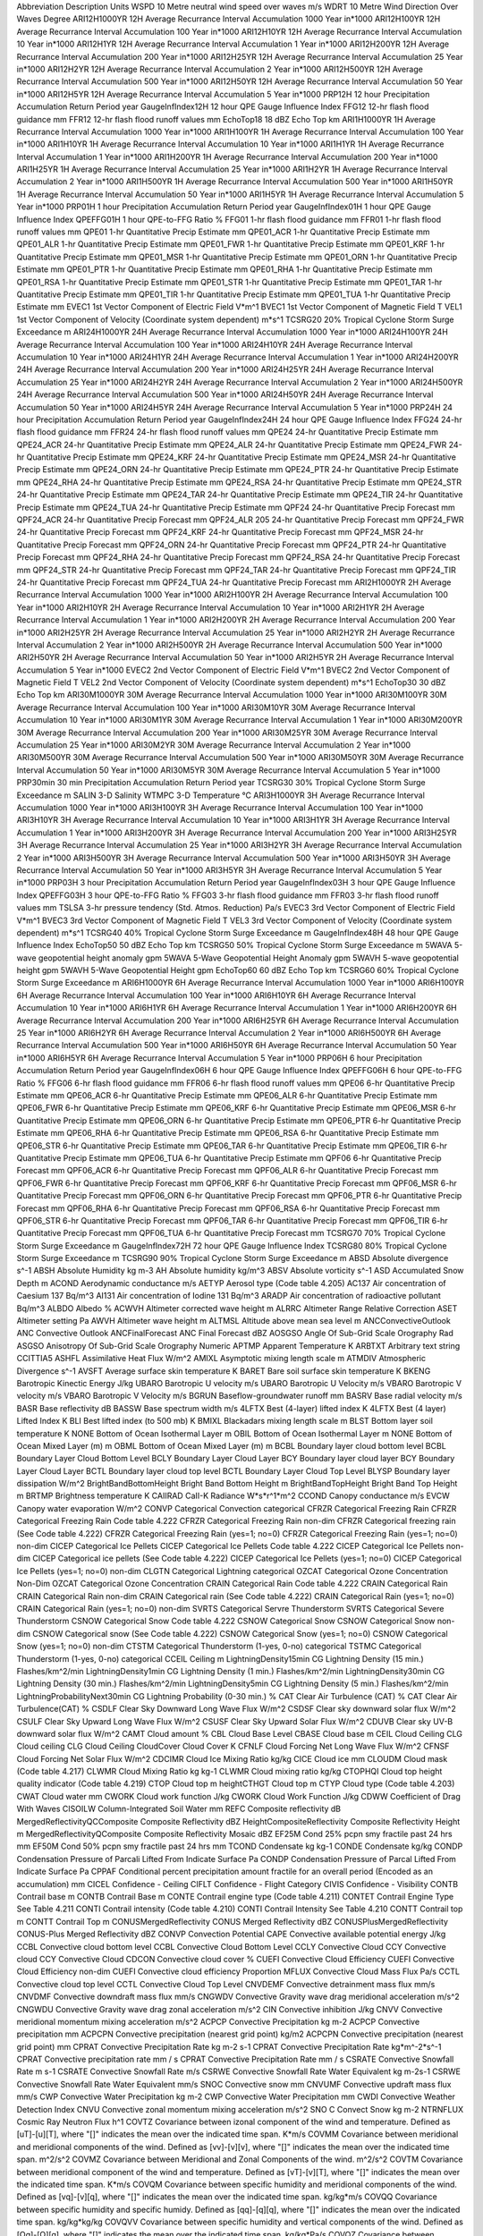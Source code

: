 Abbreviation                        Description                                                                                                                                                      Units
WSPD                                10 Metre neutral wind speed over waves                                                                                                                           m/s                                 
WDRT                                10 Metre Wind Direction Over Waves                                                                                                                               Degree                              
ARI12H1000YR                        12H Average Recurrance Interval Accumulation 1000 Year                                                                                                           in\*1000                            
ARI12H100YR                         12H Average Recurrance Interval Accumulation 100 Year                                                                                                            in\*1000                            
ARI12H10YR                          12H Average Recurrance Interval Accumulation 10 Year                                                                                                             in\*1000                            
ARI12H1YR                           12H Average Recurrance Interval Accumulation 1 Year                                                                                                              in\*1000                            
ARI12H200YR                         12H Average Recurrance Interval Accumulation 200 Year                                                                                                            in\*1000                            
ARI12H25YR                          12H Average Recurrance Interval Accumulation 25 Year                                                                                                             in\*1000                            
ARI12H2YR                           12H Average Recurrance Interval Accumulation 2 Year                                                                                                              in\*1000                            
ARI12H500YR                         12H Average Recurrance Interval Accumulation 500 Year                                                                                                            in\*1000                            
ARI12H50YR                          12H Average Recurrance Interval Accumulation 50 Year                                                                                                             in\*1000                            
ARI12H5YR                           12H Average Recurrance Interval Accumulation 5 Year                                                                                                              in\*1000                            
PRP12H                              12 hour Precipitation Accumulation Return Period                                                                                                                 year                                
GaugeInfIndex12H                    12 hour QPE Gauge Influence Index                                                                                                                                                                    
FFG12                               12-hr flash flood guidance                                                                                                                                       mm                                  
FFR12                               12-hr flash flood runoff values                                                                                                                                  mm                                  
EchoTop18                           18 dBZ Echo Top                                                                                                                                                  km                                  
ARI1H1000YR                         1H Average Recurrance Interval Accumulation 1000 Year                                                                                                            in\*1000                            
ARI1H100YR                          1H Average Recurrance Interval Accumulation 100 Year                                                                                                             in\*1000                            
ARI1H10YR                           1H Average Recurrance Interval Accumulation 10 Year                                                                                                              in\*1000                            
ARI1H1YR                            1H Average Recurrance Interval Accumulation 1 Year                                                                                                               in\*1000                            
ARI1H200YR                          1H Average Recurrance Interval Accumulation 200 Year                                                                                                             in\*1000                            
ARI1H25YR                           1H Average Recurrance Interval Accumulation 25 Year                                                                                                              in\*1000                            
ARI1H2YR                            1H Average Recurrance Interval Accumulation 2 Year                                                                                                               in\*1000                            
ARI1H500YR                          1H Average Recurrance Interval Accumulation 500 Year                                                                                                             in\*1000                            
ARI1H50YR                           1H Average Recurrance Interval Accumulation 50 Year                                                                                                              in\*1000                            
ARI1H5YR                            1H Average Recurrance Interval Accumulation 5 Year                                                                                                               in\*1000                            
PRP01H                              1 hour Precipitation Accumulation Return Period                                                                                                                  year                                
GaugeInfIndex01H                    1 hour QPE Gauge Influence Index                                                                                                                                                                     
QPEFFG01H                           1 hour QPE-to-FFG Ratio                                                                                                                                          %                                   
FFG01                               1-hr flash flood guidance                                                                                                                                        mm                                  
FFR01                               1-hr flash flood runoff values                                                                                                                                   mm                                  
QPE01                               1-hr Quantitative Precip Estimate                                                                                                                                mm                                  
QPE01_ACR                           1-hr Quantitative Precip Estimate                                                                                                                                mm                                  
QPE01_ALR                           1-hr Quantitative Precip Estimate                                                                                                                                mm                                  
QPE01_FWR                           1-hr Quantitative Precip Estimate                                                                                                                                mm                                  
QPE01_KRF                           1-hr Quantitative Precip Estimate                                                                                                                                mm                                  
QPE01_MSR                           1-hr Quantitative Precip Estimate                                                                                                                                mm                                  
QPE01_ORN                           1-hr Quantitative Precip Estimate                                                                                                                                mm                                  
QPE01_PTR                           1-hr Quantitative Precip Estimate                                                                                                                                mm                                  
QPE01_RHA                           1-hr Quantitative Precip Estimate                                                                                                                                mm                                  
QPE01_RSA                           1-hr Quantitative Precip Estimate                                                                                                                                mm                                  
QPE01_STR                           1-hr Quantitative Precip Estimate                                                                                                                                mm                                  
QPE01_TAR                           1-hr Quantitative Precip Estimate                                                                                                                                mm                                  
QPE01_TIR                           1-hr Quantitative Precip Estimate                                                                                                                                mm                                  
QPE01_TUA                           1-hr Quantitative Precip Estimate                                                                                                                                mm                                  
EVEC1                               1st Vector Component of Electric Field                                                                                                                           V\*m^1                              
BVEC1                               1st Vector Component of Magnetic Field                                                                                                                           T                                   
VEL1                                1st Vector Component of Velocity (Coordinate system dependent)                                                                                                   m\*s^1                              
TCSRG20                             20% Tropical Cyclone Storm Surge Exceedance                                                                                                                      m                                   
ARI24H1000YR                        24H Average Recurrance Interval Accumulation 1000 Year                                                                                                           in\*1000                            
ARI24H100YR                         24H Average Recurrance Interval Accumulation 100 Year                                                                                                            in\*1000                            
ARI24H10YR                          24H Average Recurrance Interval Accumulation 10 Year                                                                                                             in\*1000                            
ARI24H1YR                           24H Average Recurrance Interval Accumulation 1 Year                                                                                                              in\*1000                            
ARI24H200YR                         24H Average Recurrance Interval Accumulation 200 Year                                                                                                            in\*1000                            
ARI24H25YR                          24H Average Recurrance Interval Accumulation 25 Year                                                                                                             in\*1000                            
ARI24H2YR                           24H Average Recurrance Interval Accumulation 2 Year                                                                                                              in\*1000                            
ARI24H500YR                         24H Average Recurrance Interval Accumulation 500 Year                                                                                                            in\*1000                            
ARI24H50YR                          24H Average Recurrance Interval Accumulation 50 Year                                                                                                             in\*1000                            
ARI24H5YR                           24H Average Recurrance Interval Accumulation 5 Year                                                                                                              in\*1000                            
PRP24H                              24 hour Precipitation Accumulation Return Period                                                                                                                 year                                
GaugeInfIndex24H                    24 hour QPE Gauge Influence Index                                                                                                                                                                    
FFG24                               24-hr flash flood guidance                                                                                                                                       mm                                  
FFR24                               24-hr flash flood runoff values                                                                                                                                  mm                                  
QPE24                               24-hr Quantitative Precip Estimate                                                                                                                               mm                                  
QPE24_ACR                           24-hr Quantitative Precip Estimate                                                                                                                               mm                                  
QPE24_ALR                           24-hr Quantitative Precip Estimate                                                                                                                               mm                                  
QPE24_FWR                           24-hr Quantitative Precip Estimate                                                                                                                               mm                                  
QPE24_KRF                           24-hr Quantitative Precip Estimate                                                                                                                               mm                                  
QPE24_MSR                           24-hr Quantitative Precip Estimate                                                                                                                               mm                                  
QPE24_ORN                           24-hr Quantitative Precip Estimate                                                                                                                               mm                                  
QPE24_PTR                           24-hr Quantitative Precip Estimate                                                                                                                               mm                                  
QPE24_RHA                           24-hr Quantitative Precip Estimate                                                                                                                               mm                                  
QPE24_RSA                           24-hr Quantitative Precip Estimate                                                                                                                               mm                                  
QPE24_STR                           24-hr Quantitative Precip Estimate                                                                                                                               mm                                  
QPE24_TAR                           24-hr Quantitative Precip Estimate                                                                                                                               mm                                  
QPE24_TIR                           24-hr Quantitative Precip Estimate                                                                                                                               mm                                  
QPE24_TUA                           24-hr Quantitative Precip Estimate                                                                                                                               mm                                  
QPF24                               24-hr Quantitative Precip Forecast                                                                                                                               mm                                  
QPF24_ACR                           24-hr Quantitative Precip Forecast                                                                                                                               mm                                  
QPF24_ALR 205                       24-hr Quantitative Precip Forecast                                                                                                                               mm                                  
QPF24_FWR                           24-hr Quantitative Precip Forecast                                                                                                                               mm                                  
QPF24_KRF                           24-hr Quantitative Precip Forecast                                                                                                                               mm                                  
QPF24_MSR                           24-hr Quantitative Precip Forecast                                                                                                                               mm                                  
QPF24_ORN                           24-hr Quantitative Precip Forecast                                                                                                                               mm                                  
QPF24_PTR                           24-hr Quantitative Precip Forecast                                                                                                                               mm                                  
QPF24_RHA                           24-hr Quantitative Precip Forecast                                                                                                                               mm                                  
QPF24_RSA                           24-hr Quantitative Precip Forecast                                                                                                                               mm                                  
QPF24_STR                           24-hr Quantitative Precip Forecast                                                                                                                               mm                                  
QPF24_TAR                           24-hr Quantitative Precip Forecast                                                                                                                               mm                                  
QPF24_TIR                           24-hr Quantitative Precip Forecast                                                                                                                               mm                                  
QPF24_TUA                           24-hr Quantitative Precip Forecast                                                                                                                               mm                                  
ARI2H1000YR                         2H Average Recurrance Interval Accumulation 1000 Year                                                                                                            in\*1000                            
ARI2H100YR                          2H Average Recurrance Interval Accumulation 100 Year                                                                                                             in\*1000                            
ARI2H10YR                           2H Average Recurrance Interval Accumulation 10 Year                                                                                                              in\*1000                            
ARI2H1YR                            2H Average Recurrance Interval Accumulation 1 Year                                                                                                               in\*1000                            
ARI2H200YR                          2H Average Recurrance Interval Accumulation 200 Year                                                                                                             in\*1000                            
ARI2H25YR                           2H Average Recurrance Interval Accumulation 25 Year                                                                                                              in\*1000                            
ARI2H2YR                            2H Average Recurrance Interval Accumulation 2 Year                                                                                                               in\*1000                            
ARI2H500YR                          2H Average Recurrance Interval Accumulation 500 Year                                                                                                             in\*1000                            
ARI2H50YR                           2H Average Recurrance Interval Accumulation 50 Year                                                                                                              in\*1000                            
ARI2H5YR                            2H Average Recurrance Interval Accumulation 5 Year                                                                                                               in\*1000                            
EVEC2                               2nd Vector Component of Electric Field                                                                                                                           V\*m^1                              
BVEC2                               2nd Vector Component of Magnetic Field                                                                                                                           T                                   
VEL2                                2nd Vector Component of Velocity (Coordinate system dependent)                                                                                                   m\*s^1                              
EchoTop30                           30 dBZ Echo Top                                                                                                                                                  km                                  
ARI30M1000YR                        30M Average Recurrance Interval Accumulation 1000 Year                                                                                                           in\*1000                            
ARI30M100YR                         30M Average Recurrance Interval Accumulation 100 Year                                                                                                            in\*1000                            
ARI30M10YR                          30M Average Recurrance Interval Accumulation 10 Year                                                                                                             in\*1000                            
ARI30M1YR                           30M Average Recurrance Interval Accumulation 1 Year                                                                                                              in\*1000                            
ARI30M200YR                         30M Average Recurrance Interval Accumulation 200 Year                                                                                                            in\*1000                            
ARI30M25YR                          30M Average Recurrance Interval Accumulation 25 Year                                                                                                             in\*1000                            
ARI30M2YR                           30M Average Recurrance Interval Accumulation 2 Year                                                                                                              in\*1000                            
ARI30M500YR                         30M Average Recurrance Interval Accumulation 500 Year                                                                                                            in\*1000                            
ARI30M50YR                          30M Average Recurrance Interval Accumulation 50 Year                                                                                                             in\*1000                            
ARI30M5YR                           30M Average Recurrance Interval Accumulation 5 Year                                                                                                              in\*1000                            
PRP30min                            30 min Precipitation Accumulation Return Period                                                                                                                  year                                
TCSRG30                             30% Tropical Cyclone Storm Surge Exceedance                                                                                                                      m                                   
SALIN                               3-D Salinity                                                                                                                                                                                         
WTMPC                               3-D Temperature                                                                                                                                                  ℃                                   
ARI3H1000YR                         3H Average Recurrance Interval Accumulation 1000 Year                                                                                                            in\*1000                            
ARI3H100YR                          3H Average Recurrance Interval Accumulation 100 Year                                                                                                             in\*1000                            
ARI3H10YR                           3H Average Recurrance Interval Accumulation 10 Year                                                                                                              in\*1000                            
ARI3H1YR                            3H Average Recurrance Interval Accumulation 1 Year                                                                                                               in\*1000                            
ARI3H200YR                          3H Average Recurrance Interval Accumulation 200 Year                                                                                                             in\*1000                            
ARI3H25YR                           3H Average Recurrance Interval Accumulation 25 Year                                                                                                              in\*1000                            
ARI3H2YR                            3H Average Recurrance Interval Accumulation 2 Year                                                                                                               in\*1000                            
ARI3H500YR                          3H Average Recurrance Interval Accumulation 500 Year                                                                                                             in\*1000                            
ARI3H50YR                           3H Average Recurrance Interval Accumulation 50 Year                                                                                                              in\*1000                            
ARI3H5YR                            3H Average Recurrance Interval Accumulation 5 Year                                                                                                               in\*1000                            
PRP03H                              3 hour Precipitation Accumulation Return Period                                                                                                                  year                                
GaugeInfIndex03H                    3 hour QPE Gauge Influence Index                                                                                                                                                                     
QPEFFG03H                           3 hour QPE-to-FFG Ratio                                                                                                                                          %                                   
FFG03                               3-hr flash flood guidance                                                                                                                                        mm                                  
FFR03                               3-hr flash flood runoff values                                                                                                                                   mm                                  
TSLSA                               3-hr pressure tendency (Std. Atmos. Reduction)                                                                                                                   Pa/s                                
EVEC3                               3rd Vector Component of Electric Field                                                                                                                           V\*m^1                              
BVEC3                               3rd Vector Component of Magnetic Field                                                                                                                           T                                   
VEL3                                3rd Vector Component of Velocity (Coordinate system dependent)                                                                                                   m\*s^1                              
TCSRG40                             40% Tropical Cyclone Storm Surge Exceedance                                                                                                                      m                                   
GaugeInfIndex48H                    48 hour QPE Gauge Influence Index                                                                                                                                                                    
EchoTop50                           50 dBZ Echo Top                                                                                                                                                  km                                  
TCSRG50                             50% Tropical Cyclone Storm Surge Exceedance                                                                                                                      m                                   
5WAVA                               5-wave geopotential height anomaly                                                                                                                               gpm                                 
5WAVA                               5-Wave Geopotential Height Anomaly                                                                                                                               gpm                                 
5WAVH                               5-wave geopotential height                                                                                                                                       gpm                                 
5WAVH                               5-Wave Geopotential Height                                                                                                                                       gpm                                 
EchoTop60                           60 dBZ Echo Top                                                                                                                                                  km                                  
TCSRG60                             60% Tropical Cyclone Storm Surge Exceedance                                                                                                                      m                                   
ARI6H1000YR                         6H Average Recurrance Interval Accumulation 1000 Year                                                                                                            in\*1000                            
ARI6H100YR                          6H Average Recurrance Interval Accumulation 100 Year                                                                                                             in\*1000                            
ARI6H10YR                           6H Average Recurrance Interval Accumulation 10 Year                                                                                                              in\*1000                            
ARI6H1YR                            6H Average Recurrance Interval Accumulation 1 Year                                                                                                               in\*1000                            
ARI6H200YR                          6H Average Recurrance Interval Accumulation 200 Year                                                                                                             in\*1000                            
ARI6H25YR                           6H Average Recurrance Interval Accumulation 25 Year                                                                                                              in\*1000                            
ARI6H2YR                            6H Average Recurrance Interval Accumulation 2 Year                                                                                                               in\*1000                            
ARI6H500YR                          6H Average Recurrance Interval Accumulation 500 Year                                                                                                             in\*1000                            
ARI6H50YR                           6H Average Recurrance Interval Accumulation 50 Year                                                                                                              in\*1000                            
ARI6H5YR                            6H Average Recurrance Interval Accumulation 5 Year                                                                                                               in\*1000                            
PRP06H                              6 hour Precipitation Accumulation Return Period                                                                                                                  year                                
GaugeInfIndex06H                    6 hour QPE Gauge Influence Index                                                                                                                                                                     
QPEFFG06H                           6 hour QPE-to-FFG Ratio                                                                                                                                          %                                   
FFG06                               6-hr flash flood guidance                                                                                                                                        mm                                  
FFR06                               6-hr flash flood runoff values                                                                                                                                   mm                                  
QPE06                               6-hr Quantitative Precip Estimate                                                                                                                                mm                                  
QPE06_ACR                           6-hr Quantitative Precip Estimate                                                                                                                                mm                                  
QPE06_ALR                           6-hr Quantitative Precip Estimate                                                                                                                                mm                                  
QPE06_FWR                           6-hr Quantitative Precip Estimate                                                                                                                                mm                                  
QPE06_KRF                           6-hr Quantitative Precip Estimate                                                                                                                                mm                                  
QPE06_MSR                           6-hr Quantitative Precip Estimate                                                                                                                                mm                                  
QPE06_ORN                           6-hr Quantitative Precip Estimate                                                                                                                                mm                                  
QPE06_PTR                           6-hr Quantitative Precip Estimate                                                                                                                                mm                                  
QPE06_RHA                           6-hr Quantitative Precip Estimate                                                                                                                                mm                                  
QPE06_RSA                           6-hr Quantitative Precip Estimate                                                                                                                                mm                                  
QPE06_STR                           6-hr Quantitative Precip Estimate                                                                                                                                mm                                  
QPE06_TAR                           6-hr Quantitative Precip Estimate                                                                                                                                mm                                  
QPE06_TIR                           6-hr Quantitative Precip Estimate                                                                                                                                mm                                  
QPE06_TUA                           6-hr Quantitative Precip Estimate                                                                                                                                mm                                  
QPF06                               6-hr Quantitative Precip Forecast                                                                                                                                mm                                  
QPF06_ACR                           6-hr Quantitative Precip Forecast                                                                                                                                mm                                  
QPF06_ALR                           6-hr Quantitative Precip Forecast                                                                                                                                mm                                  
QPF06_FWR                           6-hr Quantitative Precip Forecast                                                                                                                                mm                                  
QPF06_KRF                           6-hr Quantitative Precip Forecast                                                                                                                                mm                                  
QPF06_MSR                           6-hr Quantitative Precip Forecast                                                                                                                                mm                                  
QPF06_ORN                           6-hr Quantitative Precip Forecast                                                                                                                                mm                                  
QPF06_PTR                           6-hr Quantitative Precip Forecast                                                                                                                                mm                                  
QPF06_RHA                           6-hr Quantitative Precip Forecast                                                                                                                                mm                                  
QPF06_RSA                           6-hr Quantitative Precip Forecast                                                                                                                                mm                                  
QPF06_STR                           6-hr Quantitative Precip Forecast                                                                                                                                mm                                  
QPF06_TAR                           6-hr Quantitative Precip Forecast                                                                                                                                mm                                  
QPF06_TIR                           6-hr Quantitative Precip Forecast                                                                                                                                mm                                  
QPF06_TUA                           6-hr Quantitative Precip Forecast                                                                                                                                mm                                  
TCSRG70                             70% Tropical Cyclone Storm Surge Exceedance                                                                                                                      m                                   
GaugeInfIndex72H                    72 hour QPE Gauge Influence Index                                                                                                                                                                    
TCSRG80                             80% Tropical Cyclone Storm Surge Exceedance                                                                                                                      m                                   
TCSRG90                             90% Tropical Cyclone Storm Surge Exceedance                                                                                                                      m                                   
ABSD                                Absolute divergence                                                                                                                                              s^-1                                
ABSH                                Absolute Humidity                                                                                                                                                kg m-3                              
AH                                  Absolute humidity                                                                                                                                                kg/m^3                              
ABSV                                Absolute vorticity                                                                                                                                               s^-1                                
ASD                                 Accumulated Snow Depth                                                                                                                                           m                                   
ACOND                               Aerodynamic conductance                                                                                                                                          m/s                                 
AETYP                               Aerosol type                                                                                                                                                     (Code table 4.205)                  
AC137                               Air concentration of Caesium 137                                                                                                                                 Bq/m^3                              
AI131                               Air concentration of Iodine 131                                                                                                                                  Bq/m^3                              
ARADP                               Air concentration of radioactive pollutant                                                                                                                       Bq/m^3                              
ALBDO                               Albedo                                                                                                                                                           %                                   
ACWVH                               Altimeter corrected wave height                                                                                                                                  m                                   
ALRRC                               Altimeter Range Relative Correction                                                                                                                                                                  
ASET                                Altimeter setting                                                                                                                                                Pa                                  
AWVH                                Altimeter wave height                                                                                                                                            m                                   
ALTMSL                              Altitude above mean sea level                                                                                                                                    m                                   
ANCConvectiveOutlook                ANC Convective Outlook                                                                                                                                                                               
ANCFinalForecast                    ANC Final Forecast                                                                                                                                               dBZ                                 
AOSGSO                              Angle Of Sub-Grid Scale Orography                                                                                                                                Rad                                 
ASGSO                               Anisotropy Of Sub-Grid Scale Orography                                                                                                                           Numeric                             
APTMP                               Apparent Temperature                                                                                                                                             K                                   
ARBTXT                              Arbitrary text string                                                                                                                                            CCITTIA5                            
ASHFL                               Assimilative Heat Flux                                                                                                                                           W/m^2                               
AMIXL                               Asymptotic mixing length scale                                                                                                                                   m                                   
ATMDIV                              Atmospheric Divergence                                                                                                                                           s^-1                                
AVSFT                               Average surface skin temperature                                                                                                                                 K                                   
BARET                               Bare soil surface skin temperature                                                                                                                               K                                   
BKENG                               Barotropic Kinectic Energy                                                                                                                                       J/kg                                
UBARO                               Barotropic U velocity                                                                                                                                            m/s                                 
UBARO                               Barotropic U Velocity                                                                                                                                            m/s                                 
VBARO                               Barotropic V velocity                                                                                                                                            m/s                                 
VBARO                               Barotropic V Velocity                                                                                                                                            m/s                                 
BGRUN                               Baseflow-groundwater runoff                                                                                                                                      mm                                  
BASRV                               Base radial velocity                                                                                                                                             m/s                                 
BASR                                Base reflectivity                                                                                                                                                dB                                  
BASSW                               Base spectrum width                                                                                                                                              m/s                                 
4LFTX                               Best (4-layer) lifted index                                                                                                                                      K                                   
4LFTX                               Best (4 layer) Lifted Index                                                                                                                                      K                                   
BLI                                 Best lifted index (to 500 mb)                                                                                                                                    K                                   
BMIXL                               Blackadars mixing length scale                                                                                                                                   m                                   
BLST                                Bottom layer soil temperature                                                                                                                                    K                                   
NONE                                Bottom of Ocean Isothermal Layer                                                                                                                                 m                                   
OBIL                                Bottom of Ocean Isothermal Layer                                                                                                                                 m                                   
NONE                                Bottom of Ocean Mixed Layer (m)                                                                                                                                  m                                   
OBML                                Bottom of Ocean Mixed Layer (m)                                                                                                                                  m                                   
BCBL                                Boundary layer cloud bottom level                                                                                                                                                                    
BCBL                                Boundary Layer Cloud Bottom Level                                                                                                                                                                    
BCLY                                Boundary Layer Cloud Layer                                                                                                                                                                           
BCY                                 Boundary layer cloud layer                                                                                                                                                                           
BCY                                 Boundary Layer Cloud Layer                                                                                                                                                                           
BCTL                                Boundary layer cloud top level                                                                                                                                                                       
BCTL                                Boundary Layer Cloud Top Level                                                                                                                                                                       
BLYSP                               Boundary layer dissipation                                                                                                                                       W/m^2                               
BrightBandBottomHeight              Bright Band Bottom Height                                                                                                                                        m                                   
BrightBandTopHeight                 Bright Band Top Height                                                                                                                                           m                                   
BRTMP                               Brightness temperature                                                                                                                                           K                                   
CAIIRAD                             CaII-K Radiance                                                                                                                                                  W\*s\*r^1\*m^2                      
CCOND                               Canopy conductance                                                                                                                                               m/s                                 
EVCW                                Canopy water evaporation                                                                                                                                         W/m^2                               
CONVP                               Categorical Convection                                                                                                                                           categorical                         
CFRZR                               Categorical Freezing Rain                                                                                                                                                                            
CFRZR                               Categorical Freezing Rain                                                                                                                                        Code table 4.222                    
CFRZR                               Categorical Freezing Rain                                                                                                                                        non-dim                             
CFRZR                               Categorical freezing rain                                                                                                                                        (See Code table 4.222)              
CFRZR                               Categorical Freezing Rain (yes=1; no=0)                                                                                                                                                              
CFRZR                               Categorical Freezing Rain (yes=1; no=0)                                                                                                                          non-dim                             
CICEP                               Categorical Ice Pellets                                                                                                                                                                              
CICEP                               Categorical Ice Pellets                                                                                                                                          Code table 4.222                    
CICEP                               Categorical Ice Pellets                                                                                                                                          non-dim                             
CICEP                               Categorical ice pellets                                                                                                                                          (See Code table 4.222)              
CICEP                               Categorical Ice Pellets (yes=1; no=0)                                                                                                                                                                
CICEP                               Categorical Ice Pellets (yes=1; no=0)                                                                                                                            non-dim                             
CLGTN                               Categorical Lightning                                                                                                                                            categorical                         
OZCAT                               Categorical Ozone Concentration                                                                                                                                  Non-Dim                             
OZCAT                               Categorical Ozone Concentration                                                                                                                                                                      
CRAIN                               Categorical Rain                                                                                                                                                 Code table 4.222                    
CRAIN                               Categorical Rain                                                                                                                                                                                     
CRAIN                               Categorical Rain                                                                                                                                                 non-dim                             
CRAIN                               Categorical rain                                                                                                                                                 (See Code table 4.222)              
CRAIN                               Categorical Rain (yes=1; no=0)                                                                                                                                                                       
CRAIN                               Categorical Rain (yes=1; no=0)                                                                                                                                   non-dim                             
SVRTS                               Categorical Servre Thunderstorm                                                                                                                                                                      
SVRTS                               Categorical Severe Thunderstorm                                                                                                                                                                      
CSNOW                               Categorical Snow                                                                                                                                                 Code table 4.222                    
CSNOW                               Categorical Snow                                                                                                                                                                                     
CSNOW                               Categorical Snow                                                                                                                                                 non-dim                             
CSNOW                               Categorical snow                                                                                                                                                 (See Code table 4.222)              
CSNOW                               Categorical Snow (yes=1; no=0)                                                                                                                                                                       
CSNOW                               Categorical Snow (yes=1; no=0)                                                                                                                                   non-dim                             
CTSTM                               Categorical Thunderstorm (1-yes, 0-no)                                                                                                                           categorical                         
TSTMC                               Categorical Thunderstorm (1-yes, 0-no)                                                                                                                           categorical                         
CCEIL                               Ceiling                                                                                                                                                          m                                   
LightningDensity15min               CG Lightning Density (15 min.)                                                                                                                                   Flashes/km^2/min                    
LightningDensity1min                CG Lightning Density (1 min.)                                                                                                                                    Flashes/km^2/min                    
LightningDensity30min               CG Lightning Density (30 min.)                                                                                                                                   Flashes/km^2/min                    
LightningDensity5min                CG Lightning Density (5 min.)                                                                                                                                    Flashes/km^2/min                    
LightningProbabilityNext30min       CG Lightning Probability (0-30 min.)                                                                                                                             %                                   
CAT                                 Clear Air Turbulence (CAT)                                                                                                                                       %                                   
CAT                                 Clear Air Turbulence(CAT)                                                                                                                                        %                                   
CSDLF                               Clear Sky Downward Long Wave Flux                                                                                                                                W/m^2                               
CSDSF                               Clear sky downward solar flux                                                                                                                                    W/m^2                               
CSULF                               Clear Sky Upward Long Wave Flux                                                                                                                                  W/m^2                               
CSUSF                               Clear Sky Upward Solar Flux                                                                                                                                      W/m^2                               
CDUVB                               Clear sky UV-B downward solar flux                                                                                                                               W/m^2                               
CAMT                                Cloud amount                                                                                                                                                     %                                   
CBL                                 Cloud Base Level                                                                                                                                                                                     
CBASE                               Cloud base                                                                                                                                                       m                                   
CEIL                                Cloud Ceiling                                                                                                                                                                                        
CLG                                 Cloud ceiling                                                                                                                                                                                        
CLG                                 Cloud Ceiling                                                                                                                                                                                        
CloudCover                          Cloud Cover                                                                                                                                                      K                                   
CFNLF                               Cloud Forcing Net Long Wave Flux                                                                                                                                 W/m^2                               
CFNSF                               Cloud Forcing Net Solar Flux                                                                                                                                     W/m^2                               
CDCIMR                              Cloud Ice Mixing Ratio                                                                                                                                           kg/kg                               
CICE                                Cloud ice                                                                                                                                                        mm                                  
CLOUDM                              Cloud mask                                                                                                                                                       (Code table 4.217)                  
CLWMR                               Cloud Mixing Ratio                                                                                                                                               kg kg-1                             
CLWMR                               Cloud mixing ratio                                                                                                                                               kg/kg                               
CTOPHQI                             Cloud top height quality indicator                                                                                                                               (Code table 4.219)                  
CTOP                                Cloud top                                                                                                                                                        m                                   
heightCTHGT                         Cloud top                                                                                                                                                        m                                   
CTYP                                Cloud type                                                                                                                                                       (Code table 4.203)                  
CWAT                                Cloud water                                                                                                                                                      mm                                  
CWORK                               Cloud work function                                                                                                                                              J/kg                                
CWORK                               Cloud Work Function                                                                                                                                              J/kg                                
CDWW                                Coefficient of Drag With Waves                                                                                                                                                                       
CISOILW                             Column-Integrated Soil Water                                                                                                                                     mm                                  
REFC                                Composite reflectivity                                                                                                                                           dB                                  
MergedReflectivityQCComposite       Composite Reflectivity                                                                                                                                           dBZ                                 
HeightCompositeReflectivity         Composite Reflectivity Height                                                                                                                                    m                                   
MergedReflectivityQComposite        Composite Reflectivity Mosaic                                                                                                                                    dBZ                                 
EF25M                               Cond 25% pcpn smy fractile past 24 hrs                                                                                                                           mm                                  
EF50M                               Cond 50% pcpn smy fractile past 24 hrs                                                                                                                           mm                                  
TCOND                               Condensate                                                                                                                                                       kg kg-1                             
CONDE                               Condensate                                                                                                                                                       kg/kg                               
CONDP                               Condensation Pressure of Parcali Lifted From Indicate Surface                                                                                                    Pa                                  
CONDP                               Condensation Pressure of Parcal Lifted From Indicate Surface                                                                                                     Pa                                  
CPPAF                               Conditional percent precipitation amount fractile for an overall period (Encoded as an accumulation)                                                             mm                                  
CICEL                               Confidence - Ceiling                                                                                                                                                                                 
CIFLT                               Confidence - Flight Category                                                                                                                                                                         
CIVIS                               Confidence - Visibility                                                                                                                                                                              
CONTB                               Contrail base                                                                                                                                                    m                                   
CONTB                               Contrail Base                                                                                                                                                    m                                   
CONTE                               Contrail engine type                                                                                                                                             (Code table 4.211)                  
CONTET                              Contrail Engine Type                                                                                                                                             See Table 4.211                     
CONTI                               Contrail intensity                                                                                                                                               (Code table 4.210)                  
CONTI                               Contrail Intensity                                                                                                                                               See Table 4.210                     
CONTT                               Contrail top                                                                                                                                                     m                                   
CONTT                               Contrail Top                                                                                                                                                     m                                   
CONUSMergedReflectivity             CONUS Merged Reflectivity                                                                                                                                        dBZ                                 
CONUSPlusMergedReflectivity         CONUS-Plus Merged Reflectivity                                                                                                                                   dBZ                                 
CONVP                               Convection Potential                                                                                                                                                                                 
CAPE                                Convective available potential energy                                                                                                                            J/kg                                
CCBL                                Convective cloud bottom level                                                                                                                                                                        
CCBL                                Convective Cloud Bottom Level                                                                                                                                                                        
CCLY                                Convective Cloud                                                                                                                                                                                     
CCY                                 Convective cloud                                                                                                                                                                                     
CCY                                 Convective Cloud                                                                                                                                                                                     
CDCON                               Convective cloud cover                                                                                                                                           %                                   
CUEFI                               Convective Cloud Efficiency                                                                                                                                                                          
CUEFI                               Convective Cloud Efficiency                                                                                                                                      non-dim                             
CUEFI                               Convective cloud efficiency                                                                                                                                      Proportion                          
MFLUX                               Convective Cloud Mass Flux                                                                                                                                       Pa/s                                
CCTL                                Convective cloud top level                                                                                                                                                                           
CCTL                                Convective Cloud Top Level                                                                                                                                                                           
CNVDEMF                             Convective detrainment mass flux                                                                                                                                 mm/s                                
CNVDMF                              Convective downdraft mass flux                                                                                                                                   mm/s                                
CNGWDV                              Convective Gravity wave drag meridional acceleration                                                                                                             m/s^2                               
CNGWDU                              Convective Gravity wave drag zonal acceleration                                                                                                                  m/s^2                               
CIN                                 Convective inhibition                                                                                                                                            J/kg                                
CNVV                                Convective meridional momentum mixing acceleration                                                                                                               m/s^2                               
ACPCP                               Convective Precipitation                                                                                                                                         kg m-2                              
ACPCP                               Convective precipitation                                                                                                                                         mm                                  
ACPCPN                              Convective precipitation (nearest grid point)                                                                                                                    kg/m2                               
ACPCPN                              Convective precipitation (nearest grid point)                                                                                                                    mm                                  
CPRAT                               Convective Precipitation Rate                                                                                                                                    kg m-2 s-1                          
CPRAT                               Convective Precipitation Rate                                                                                                                                    kg\*m^-2\*s^-1                      
CPRAT                               Convective precipitation rate                                                                                                                                    mm / s                              
CPRAT                               Convective Precipitation Rate                                                                                                                                    mm / s                              
CSRATE                              Convective Snowfall Rate                                                                                                                                         m s-1                               
CSRATE                              Convective Snowfall Rate                                                                                                                                         m/s                                 
CSRWE                               Convective Snowfall Rate Water Equivalent                                                                                                                        kg m-2s-1                           
CSRWE                               Convective Snowfall Rate Water Equivalent                                                                                                                        mm/s                                
SNOC                                Convective snow                                                                                                                                                  mm                                  
CNVUMF                              Convective updraft mass flux                                                                                                                                     mm/s                                
CWP                                 Convective Water Precipitation                                                                                                                                   kg m-2                              
CWP                                 Convective Water Precipitation                                                                                                                                   mm                                  
CWDI                                Convective Weather Detection Index                                                                                                                                                                   
CNVU                                Convective zonal momentum mixing acceleration                                                                                                                    m/s^2                               
SNO C                               Convect Snow                                                                                                                                                     kg m-2                              
NTRNFLUX                            Cosmic Ray Neutron Flux                                                                                                                                          h^1                                 
COVTZ                               Covariance between izonal component of the wind and temperature. Defined as [uT]-[u][T], where "[]" indicates the mean over the indicated time span.             K\*m/s                              
COVMM                               Covariance between meridional and meridional components of the wind. Defined as [vv]-[v][v], where "[]" indicates the mean over the indicated time span.         m^2/s^2                             
COVMZ                               Covariance between Meridional and Zonal Components of the wind.                                                                                                  m^2/s^2                             
COVTM                               Covariance between meridional component of the wind and temperature. Defined as [vT]-[v][T], where "[]" indicates the mean over the indicated time span.         K\*m/s                              
COVQM                               Covariance between specific humidity and meridional components of the wind. Defined as [vq]-[v][q], where "[]" indicates the mean over the indicated time span.  kg/kg\*m/s                          
COVQQ                               Covariance between specific humidity and specific humidy. Defined as [qq]-[q][q], where "[]" indicates the mean over the indicated time span.                    kg/kg\*kg/kg                        
COVQVV                              Covariance between specific humidity and vertical components of the wind. Defined as [Ωq]-[Ω][q], where "[]" indicates the mean over the indicated time span.    kg/kg\*Pa/s                         
COVQZ                               Covariance between specific humidity and zonal components of the wind. Defined as [uq]-[u][q], where "[]" indicates the mean over the indicated time span.       kg/kg\*m/s                          
COVPSPS                             Covariance between surface pressure and surface pressure. Defined as [Psfc]-[Psfc][Psfc], where "[]" indicates the mean over the indicated time span.            Pa\*Pa                              
COVTM                               Covariance between Temperature and Meridional Components of the wind.                                                                                            K\*m/s                              
COVTT                               Covariance between temperature and temperature. Defined as [TT]-[T][T], where "[]" indicates the mean over the indicated time span.                              K\*K                                
COVTW                               Covariance between temperature and vertical component of the wind. Defined as [wT]-[w][T], where "[]" indicates the mean over the indicated time span.           K\*m/s                              
COVTVV                              Covariance between temperature and vertical components of the wind. Defined as [ΩT]-[Ω][T], where "[]" indicates the mean over the indicated time span.          K\*Pa/s                             
COVTZ                               Covariance between Temperature and Zonal Components of the wind.                                                                                                 K\*m/s                              
COVVVVV                             Covariance between vertical and vertical components of the wind. Defined as [ΩΩ]-[Ω][Ω], where "[]" indicates the mean over the indicated time span.             Pa^2/s^2                            
COVMZ                               Covariance between zonal and meridional components of the wind. Defined as [uv]-[u][v], where "[]" indicates the mean over the indicated time span.              m^2/s^2                             
COVZZ                               Covariance between zonal and zonal components of the wind. Defined as [uu]-[u][u], where "[]" indicates the mean over the indicated time span.                   m^2/s^2                             
CrestMaxStreamflow                  CREST Maximum Streamflow                                                                                                                                         (m^3)\*(s^-1)                       
CrestMaxUStreamflow                 CREST Maximum Unit Streamflow                                                                                                                                    (m^3)\*(s^-1)\*(km^-2)              
CrestSoilMoisture                   CREST Soil Moisture                                                                                                                                              %                                   
CRTFRQ                              Critical Frequency                                                                                                                                               Hz                                  
CB                                  Cumulonimbus Base                                                                                                                                                m                                   
CBHE                                Cumulonimbus Horizontal Exten                                                                                                                                    %                                   
CT                                  Cumulonimbus Top                                                                                                                                                 m                                   
DIRC                                Current direction                                                                                                                                                Degree true                         
SPC                                 Current speed                                                                                                                                                    m/s                                 
DCBL                                Deep convective cloud bottom level                                                                                                                                                                   
DCBL                                Deep Convective Cloud Bottom Level                                                                                                                                                                   
DCCBL                               Deep Convective Cloud Bottom Level                                                                                                                                                                   
DCCTL                               Deep Convective Cloud Top Level                                                                                                                                                                      
DCTL                                Deep convective cloud top level                                                                                                                                                                      
DCTL                                Deep Convective Cloud Top Level                                                                                                                                                                      
CNVHR                               Deep Convective Heating rate                                                                                                                                     K/s                                 
CNVMR                               Deep Convective Moistening Rate                                                                                                                                  kg kg-1 s-1                         
CNVMR                               Deep Convective Moistening Rate                                                                                                                                  kg/kg\*s                            
DALT                                Density altitude                                                                                                                                                 m                                   
DEN                                 Density                                                                                                                                                          kg/m^3                              
DBLL                                Depth Below Land surface                                                                                                                                         m                                   
DPBLW                               Depth below land surface                                                                                                                                         m                                   
DBSL                                Depth Below Sea Level                                                                                                                                            m                                   
DPMSL                               Depth below sea level                                                                                                                                            m                                   
REFZI                               Derived radar reflectivity backscatter from ice                                                                                                                  mm^6/m^3                            
REFZI                               Derived radar reflectivity backscatter from ice                                                                                                                  mm^6\*m^-3                          
REFZC                               Derived radar reflectivity backscatter from parameterized convection                                                                                             mm^6/m^3                            
REFZC                               Derived radar reflectivity backscatter from parameterized convection                                                                                             mm^6\*m^-3                          
REFZR                               Derived radar reflectivity backscatter from rain                                                                                                                 mm^6/m^3                            
REFZR                               Derived radar reflectivity backscatter from rain                                                                                                                 mm^6\*m^-3                          
REFD                                Derived radar reflectivity                                                                                                                                       dB                                  
DEVMSL                              Deviation of sea level from mean                                                                                                                                 m                                   
DEPR                                Dew point depression or deficit                                                                                                                                  K                                   
DPT                                 Dew point temperature                                                                                                                                            K                                   
DIREC                               Direct Evaporation Cease(Soil Moisture)                                                                                                                          kg/m^3                              
SMDRY                               Direct evaporation cease (soil moisture)                                                                                                                         Proportion                          
EVBS                                Direct evaporation from bare soil                                                                                                                                W/m^2                               
DIRWWW                              Directional Width of The Wind Waves                                                                                                                                                                  
Degree true                         Direction Degrees true                                                                                                                                           DIRDEGTRU                           
WWSDIR                              Direction of combined wind waves and swell                                                                                                                       Degree                              
DICED                               Direction of ice drift                                                                                                                                           Degree true                         
SWDIR                               Direction of swell waves                                                                                                                                         Degree                              
WVDIR                               Direction of wind waves                                                                                                                                          Degree                              
DSKDAY                              Disk Intensity Day                                                                                                                                               J\*m^2\*s^1                         
DSKINT                              Disk Intensity                                                                                                                                                   j\*m^2\*s^1                         
DSKNGT                              Disk Intensity Night                                                                                                                                             J\*m^2\*s^1                         
DLWRF                               Downward Long-Wave Rad. Flux                                                                                                                                     W/m^2                               
DLWRF                               Downward long-wave radiation flux                                                                                                                                W/m^2                               
                                    Downward Long-W/m^2                                                                                                                                              DLWRF                               
DSWRF                               Downward Short-Wave Rad. Flux                                                                                                                                    W/m^2                               
DSWRF                               Downward short-wave radiation flux                                                                                                                               W/m^2                               
                                    Downward Short-W/m^2                                                                                                                                             DSWRF                               
DTRF                                Downward Total radiation Flux                                                                                                                                    W/m^2                               
DWUVR                               Downward UV Radiation                                                                                                                                            W/m^2                               
CD                                  Drag Coefficient                                                                                                                                                                                     
CD                                  Drag coefficient                                                                                                                                                 Numeric                             
ELON                                East Longitude (0 - 360)                                                                                                                                         deg                                 
ELON                                East Longitude (0 - 360)                                                                                                                                         degrees                             
ELONN                               East Longitude (nearest neighbor) (0 - 360)                                                                                                                      degrees                             
RETOP                               Echo Top                                                                                                                                                         m                                   
RADT                                Effective radiative skin temperature                                                                                                                             K                                   
ETOT                                Electric Field Magnitude                                                                                                                                         V\*m^1                              
ELCDEN                              Electron Density                                                                                                                                                 m^3                                 
DIFEFLUX                            Electron Flux (Differential)                                                                                                                                     (m^2\*s\*sr\*eV)^1                  
INTEFLUX                            Electron Flux (Integral)                                                                                                                                         (m^2\*s\*sr)^1                      
ELECTMP                             Electron Temperature                                                                                                                                             K                                   
ELSCT                               Elevation of snow covered terrain                                                                                                                                (Code table 4.216)                  
EHELX                               Energy helicity index                                                                                                                                            Numeric                             
EATM                                Entire atmosphere (considered as a single layer)                                                                                                                                                     
EA                                  Entire Atmosphere                                                                                                                                                                                    
EATM                                Entire Atmosphere                                                                                                                                                                                    
NONE                                Entire Atmosphere                                                                                                                                                                                    
EOCN                                Entire ocean (considered as a single layer)                                                                                                                                                          
EOCN                                Entire Ocean                                                                                                                                                                                         
NONE                                Entire Ocean                                                                                                                                                                                         
EHLT                                Equilibrium level                                                                                                                                                                                    
EHLT                                Equilibrium Level                                                                                                                                                                                    
REFZC                               Equivalent radar reflectivity factor for parameterized convection                                                                                                m m6 m-3                            
REFZR                               Equivalent radar reflectivity factor for rain                                                                                                                    m m6 m-3                            
REFZI                               Equivalent radar reflectivity factor for snow                                                                                                                    m m6 m-3                            
ESTPC                               Estimated precipitation                                                                                                                                          mm                                  
ESTUWIND                            Estimated u component of wind                                                                                                                                    m/s                                 
ESTVWIND                            Estimated v component of wind                                                                                                                                    m/s                                 
ELYR                                Eta Level                                                                                                                                                        Eta value                           
ETAL                                Eta Level                                                                                                                                                        Eta value                           
EUVRAD                              EUV Radiance                                                                                                                                                     W\*s\*r^1\*m^2                      
EVP                                 Evaporation                                                                                                                                                      kg m-2                              
EVP                                 Evaporation                                                                                                                                                      mm                                  
                                    Evaporation - Precipitation                                                                                                                                      cm/day  EMNP                        
EMNP                                Evaporation - Precipitation                                                                                                                                      cm/day                              
EMNP                                Evaporation - Precipitation                                                                                                                                      cm per day                          
EVAPT                               Evapotranspiration                                                                                                                                               kg^-2\*s^-1                         
SFEXC                               Exchange coefficient                                                                                                                                             kg\*m^-2\*s^-1                      
SFEXC                               Exchange coefficient                                                                                                                                             mm \* s                             
ETCWL                               Extra Tropical Storm Surge Combined Surge and Tide                                                                                                               m                                   
ETSRG                               Extra Tropical Storm Surge                                                                                                                                       m                                   
F107                                F10.7                                                                                                                                                            W\*m^2\*H\*z^1                      
FLDCP                               Field Capacity                                                                                                                                                   fraction                            
FIREDI                              Fire Detection Indicator                                                                                                                                         (Code Table 4.223)                  
FIREODT                             Fire Outlook Due to Dry Thunderstorm                                                                                                                             index(see GRIB 2 code table 4.224)  
FIREOLK                             Fire Outlook                                                                                                                                                     index (see GRIB 2 code table 4.224) 
FFG                                 Flash flood guidance (Encoded as an accumulation over a floating subinterval of time between the reference time and valid time)                                  mm                                  
FFRUN                               Flash flood runoff (Encoded as an accumulation over a floating subinterval of time)                                                                              mm                                  
FLGHT                               Flight Category                                                                                                                                                                                      
QREC                                Flood plain recharge                                                                                                                                             mm                                  
ModelHeight0C                       Freezing Level Height                                                                                                                                            m                                   
FRZR                                Freezing Rain                                                                                                                                                    kg/m2                               
FRZR                                Freezing Rain                                                                                                                                                    mm                                  
FPRATE                              Freezing Rain Precipitation Rate                                                                                                                                 kg m-2s-1                           
FPRATE                              Freezing Rain Precipitation Rate                                                                                                                                 mm/s                                
FREQ                                Frequency                                                                                                                                                        s^-1                                
FRICV                               Frictional velocity                                                                                                                                              m/s                                 
FRICV                               Frictional Velocity                                                                                                                                              m/s                                 
FRICV                               Friction Velocity                                                                                                                                                m/s                                 
FROZR                               Frozen Rain                                                                                                                                                      kg/m2                               
FROZR                               Frozen Rain                                                                                                                                                      mm                                  
GHT                                 Geometrical height                                                                                                                                               m                                   
DBSS                                Geometric Depth Below Sea Surface                                                                                                                                m                                   
DIST                                Geometric height                                                                                                                                                 m                                   
GPA                                 Geopotential height anomaly                                                                                                                                      gpm                                 
GH                                  Geopotential height                                                                                                                                              gpm                                 
HGT                                 Geopotential height                                                                                                                                              gpm                                 
HGTN                                Geopotential Height (nearest grid point)                                                                                                                         gpm                                 
GP                                  Geopotential                                                                                                                                                     m^2/s^2                             
GRAD                                Global radiation flux                                                                                                                                            W/m^2                               
GRAUP                               Graupel (snow pellets)                                                                                                                                           kg/kg                               
GRLE                                Grauple                                                                                                                                                          kg kg-1                             
GSGSO                               Gravity Of Sub-Grid Scale Orography                                                                                                                              W/m^2                               
GWDV                                Gravity wave drag meridional acceleration                                                                                                                        m/s^2                               
GWDU                                Gravity wave drag zonal acceleration                                                                                                                             m/s^2                               
GCBL                                Grid scale cloud bottom level                                                                                                                                                                        
GCBL                                Grid Scale Cloud Bottom Level                                                                                                                                                                        
GSCBL                               Grid Scale Cloud Bottom Level                                                                                                                                                                        
GCTL                                Grid scale cloud top level                                                                                                                                                                           
GCTL                                Grid Scale Cloud Top Level                                                                                                                                                                           
GSCTL                               Grid Scale Cloud Top Level                                                                                                                                                                           
GC137                               Ground deposition of Caesium 137                                                                                                                                 Bq/m^2                              
GI131                               Ground deposition of Iodine 131                                                                                                                                  Bq/m^2                              
GRADP                               Ground deposition of radioactive                                                                                                                                 Bq/m^2                              
GFLUX                               Ground heat flux                                                                                                                                                 W/m^2                               
SFC                                 Ground or Water Surface                                                                                                                                                                              
GWREC                               Groundwater recharge                                                                                                                                             mm                                  
HAIL                                Hail                                                                                                                                                             m                                   
HAILPROB                            Hail probability                                                                                                                                                 %                                   
HINDEX                              Haines Index                                                                                                                                                     Numeric                             
SIGHAL                              Hall Conductivity                                                                                                                                                S\*m^1                              
HARAD                               H-Alpha Radiance                                                                                                                                                 W\*s\*r^1\*m^2                      
HFLUX                               Heat Flux                                                                                                                                                        W/m^2                               
HTX                                 Heat index                                                                                                                                                       K                                   
DIFIFLUX                            Heavy Ion Flux (Differential)                                                                                                                                    ((m^2\*s\*sr\*eV)/nuc)^1            
INTIFLUX                            Heavy Ion Flux (iIntegral)                                                                                                                                       (m^2\*s\*sr)^1                      
HGTAG                               Height above ground (see Note 1)                                                                                                                                 m                                   
H50Above0C                          Height of 50 dBZ Echo Above 0C                                                                                                                                   km                                  
H50AboveM20C                        Height of 50 dBZ Echo Above -20C                                                                                                                                 km                                  
H60Above0C                          Height of 60 dBZ Echo Above 0C                                                                                                                                   km                                  
H60AboveM20C                        Height of 60 dBZ Echo Above -20C                                                                                                                                 km                                  
HELCOR                              Heliospheric Radiance                                                                                                                                            W\*s\*r^1\*m^2                      
ABSRB                               HF Absorption                                                                                                                                                    dB                                  
ABSFRQ                              HF Absorption Frequency                                                                                                                                          Hz                                  
HPRIMF                              h'F                                                                                                                                                              m                                   
HCBL                                High cloud bottom level                                                                                                                                                                              
HCBL                                High Cloud Bottom Level                                                                                                                                                                              
HCDC                                High cloud cover                                                                                                                                                 %                                   
HCL                                 High cloud layer                                                                                                                                                                                     
HCL                                 High Cloud Layer                                                                                                                                                                                     
HCLY                                High Cloud Layer                                                                                                                                                                                     
HCTL                                High cloud top level                                                                                                                                                                                 
HCTL                                High Cloud Top Level                                                                                                                                                                                 
HSCLW                               Highest top level of supercooled liquid water layer                                                                                                                                                  
HSCLW                               Highest Top Level of Supercooled Liquid Water Layer                                                                                                                                                  
HTSLW                               Highest Top Level of Supercooled Liquid Water Layer                                                                                                                                                  
HTFL                                Highest tropospheric freezing level                                                                                                                                                                  
HTFL                                Highest Tropospheric Freezing Level                                                                                                                                                                  
HighLayerCompositeReflectivity      High Layer Composite Reflectivity (24-60 kft)                                                                                                                    dBZ                                 
HAVNI                               High-Level aviation interest                                                                                                                                                                         
HRCONO                              High risk convective outlook                                                                                                                                     categorical                         
MCONV                               Horizontal Moisture Convergence                                                                                                                                  kg kg-1 s-1                         
HMC                                 Horizontal moisture convergence                                                                                                                                  kg/kg\*s                            
MCONV                               Horizontal Moisture Divergence                                                                                                                                   kg kg-1 s-1                         
MCONV                               Horizontal Moisture Divergence                                                                                                                                   kg\*kg^-1\*s^-1                     
MCONV                               Horizontal moisture divergence                                                                                                                                   kg/kg\*s                            
MCONV                               Horizontal Moisture Divergence                                                                                                                                   kg/kg\*s                            
MFLX                                Horizontal momentum flux                                                                                                                                         N/m^2                               
MFLX                                Horizontal Momentum Flux                                                                                                                                         N \* m-2                            
MFLX                                Horizontal Momentum Flux                                                                                                                                         N/m^2                               
CompositeReflectivityMaxHourly      Hourly Composite Reflectivity Maximum                                                                                                                            dBZ                                 
MAXDVV                              Hourly Maximum of Downward Vertical Vorticity in the lowest 400hPa                                                                                               m/s                                 
MAXREF                              Hourly Maximum of Simulated Reflectivity at 1 km AGL                                                                                                             dB                                  
MXUPHL                              Hourly Maximum of Updraft Helicity over Layer 2-5 km AGL                                                                                                         m^2/s^2                             
MXUPHL                              Hourly Maximum of Updraft Helicity over Layer 2km to 5 km AGL                                                                                                    m^2/s^2                             
MAXUVV                              Hourly Maximum of Upward Vertical Vorticity in the lowest 400hPa                                                                                                 m/s                                 
MIXR                                Humidity Mixing Ratio                                                                                                                                            kg kg-1                             
MIXR                                Humidity mixing ratio                                                                                                                                            kg/kg                               
RCQ                                 Humidity parameterin canopy conductance                                                                                                                          Fraction                            
RCQ                                 Humidity parameter in canopy conductance                                                                                                                         Proportion                          
HYBL                                Hybrid Level                                                                                                                                                                                         
HCBB                                ICAO Height at Cumulonimbus Bas                                                                                                                                  m                                   
HCBT                                ICAO Height at Cumulonimbus To                                                                                                                                   m                                   
HECBB                               ICAO Height at Embedded Cumulonimbus Bas                                                                                                                         m                                   
HECBT                               ICAO Height at Embedded Cumulonimbus To                                                                                                                          m                                   
ICAHT                               ICAO Standard Atmosphere Reference Height                                                                                                                        m                                   
ICEC                                Ice cover                                                                                                                                                        Proportion                          
ICED                                Ice divergence                                                                                                                                                   s^-1                                
FICE                                Ice fraction of total condensate                                                                                                                                                                     
FICE                                Ice fraction of total condensate                                                                                                                                 non-dim                             
FICE                                Ice fraction of total condensate                                                                                                                                 Proportion                          
surface                             Ice-free water                                                                                                                                                   ICWAT                               
ICWAT                               Ice-free water surface                                                                                                                                           %                                   
ICEG                                Ice growth rate                                                                                                                                                  m/s                                 
IPRATE                              Ice Pellets Precipitation Rate                                                                                                                                   kg m-2s-1                           
IPRATE                              Ice Pellets Precipitation Rate                                                                                                                                   mm/s                                
ICE T                               Ice Temperature                                                                                                                                                  K                                   
ICETK                               Ice thickness                                                                                                                                                    m                                   
ICMR                                Ice Water Mixing Ratio                                                                                                                                           kg kg-1                             
ICMR                                Ice water mixing ratio                                                                                                                                           kg/kg                               
ICIB                                Icing base                                                                                                                                                       m                                   
ICIB                                Icing Base                                                                                                                                                       m                                   
ICIP                                Icing                                                                                                                                                            %                                   
ICIP                                Icing Potential                                                                                                                                                  %                                   
TIPD                                Icing Potential                                                                                                                                                  non-dim                             
ICPRB                               Icing probability                                                                                                                                                non-dim                             
ICI                                 Icing                                                                                                                                                            See Table 4.207                     
                                    Icing Severity                                                                                                                                                   ICI                                 
ICSEV                               Icing severity                                                                                                                                                   non-dim                             
ICIT                                Icing top                                                                                                                                                        m                                   
ICIT                                Icing Top                                                                                                                                                        m                                   
CTP                                 In-Cloud Turbulence                                                                                                                                              %                                   
IRBand4                             Infrared Imagery                                                                                                                                                 K                                   
INSTRR                              Instantaneous rain rate                                                                                                                                          mm / s                              
LIPMF                               Integrated column particulate matter (fine)                                                                                                                      log10(mg \* m^-3)                   
LIPMF                               Integrated column particulate matter (fine)                                                                                                                      log10(mm\*g/m^3)                    
ILIQW                               Integrated Liquid Water                                                                                                                                          kg m-2                              
ILW                                 Integrated liquid water                                                                                                                                          mm                                  
TSI                                 Integrated Solar Irradiance                                                                                                                                      W\*m^2                              
INTFD                               Interface Depths                                                                                                                                                 m                                   
IMFTSW                              Inverse Mean Frequency of The Total Swell                                                                                                                        s                                   
IMFWW                               Inverse Mean Frequency of The Wind Waves                                                                                                                         s                                   
IMWF                                Inverse Mean Wave Frequency                                                                                                                                      s                                   
IONDEN                              Ion Density                                                                                                                                                      m^3                                 
IDRL                                Ionospheric D-region level                                                                                                                                                                           
IERL                                Ionospheric E-region level                                                                                                                                                                           
IF1RL                               Ionospheric F1-region level                                                                                                                                                                          
IF2RL                               Ionospheric F2-region level                                                                                                                                                                          
IONTMP                              Ion Temperature                                                                                                                                                  K                                   
THEL                                Isentropic (theta) level                                                                                                                                         K                                   
ISBL                                Isobaric Surface                                                                                                                                                 Pa                                  
TMPL                                Isothermal Level                                                                                                                                                 K                                   
KX                                  K index                                                                                                                                                          K                                   
KENG                                Kinetic Energy                                                                                                                                                   J/kg                                
MELBRNE                             KNES1                                                                                                                                                            1                                   
KOX                                 KO index                                                                                                                                                         K                                   
BENINX                              Kurtosis of The Sea Surface Elevation Due to Waves                                                                                                                                                   
LAND                                Land cover (0=sea, 1=land)                                                                                                                                       Proportion                          
LANDN                               Land-sea coverage (nearest neighbor)                                                                                                                             [land=1,sea=0]                      
LSPA                                Land Surface Precipitation Accumulation                                                                                                                          mm                                  
LANDU                               Land use                                                                                                                                                         (Code table 4.212)                  
LAPR                                Lapse rate                                                                                                                                                       K/m                                 
LRGHR                               Large Scale Condensate Heating rate                                                                                                                              K/s                                 
LRGMR                               Large scale moistening rate                                                                                                                                      kg/kg/s                             
NCPCP                               Large-Scale Precipitation (non-convective)                                                                                                                       kg m-2                              
NCPCP                               Large scale precipitation (non-convective)                                                                                                                       mm                                  
LSPRATE                             Large Scale Precipitation Rate                                                                                                                                   kg m-2s-1                           
LSPRATE                             Large Scale Precipitation Rate                                                                                                                                   mm/s                                
LSSRATE                             Large Scale Snowfall Rate                                                                                                                                        m s-1                               
LSSRATE                             Large Scale Snowfall Rate                                                                                                                                        m/s                                 
LSSRWE                              Large Scale Snowfall Rate Water Equivalent                                                                                                                       kg m-2s-1                           
LSSRWE                              Large Scale Snowfall Rate Water Equivalent                                                                                                                       mm/s                                
SNO L                               Large-Scale Snow                                                                                                                                                 kg m-2                              
SNOL                                Large scale snow                                                                                                                                                 mm                                  
LSWP                                Large Scale Water Precipitation (Non-Convective)                                                                                                                 kg m-2                              
LSWP                                Large Scale Water Precipitation (Non-Convective)                                                                                                                 mm                                  
LHTFL                               Latent heat net flux                                                                                                                                             W/m^2                               
NLAT                                Latitude (-90 to +90)                                                                                                                                            deg                                 
NLAT                                Latitude (-90 to +90)                                                                                                                                            degrees                             
NLATN                               Latitude (nearest neighbor) (-90 to +90)                                                                                                                         degrees                             
LAPP                                Latitude of Presure Point                                                                                                                                        degrees                             
LAUV                                Latitude of U Wind Component of Velocity                                                                                                                         degrees                             
LAVV                                Latitude of V Wind Component of Velocity                                                                                                                         degrees                             
NONE                                Layer Between Two Depths Below Ocean Surface                                                                                                                                                         
OLYR                                Layer between two depths below ocean surface                                                                                                                                                         
OLYR                                Layer Between Two Depths Below Ocean Surface                                                                                                                                                         
LBTHL                               Layer Between Two Hybrid Levels                                                                                                                                                                      
NONE                                Layer Between Two Hybrid Levels                                                                                                                                                                      
LMBSR                               Layer-maximum base reflectivity                                                                                                                                  dB                                  
LOS                                 Layer Ocean Surface and 26C Ocean Isothermal Level                                                                                                                                                   
NONE                                Layer Ocean Surface and 26C Ocean Isothermal Level                                                                                                                                                   
LAYTH                               Layer Thickness                                                                                                                                                  m                                   
LAI                                 Leaf Area Index                                                                                                                                                                                      
PDLY                                Level at Specified Pressure Difference from Ground to Level                                                                                                      Pa                                  
SPDL                                Level at Specified Pressure Difference from Ground to Level                                                                                                      Pa                                  
0DEG                                level of 0C Isotherm                                                                                                                                                                                 
ADCL                                Level of Adiabatic Condensation Lifted from the Surface                                                                                                                                              
CTL                                 Level of Cloud Tops                                                                                                                                                                                  
LTNG                                Lightning                                                                                                                                                                                            
LTNG                                Lightning                                                                                                                                                        non-dim                             
LMBINT                              Limb Intensity                                                                                                                                                   J\*m^2\*s^1                         
ARAIN                               Liquid precipitation (rainfall)                                                                                                                                  kg/m2                               
ARAIN                               Liquid precipitation (rainfall)                                                                                                                                  mm                                  
LSOIL                               Liquid soil moisture content (non-frozen)                                                                                                                        mm                                  
LIQVSM                              Liquid Volumetric Soil Moisture (Non-Frozen)                                                                                                                     m^3/m^3                             
SOILL                               Liquid volumetric soil moisture (non-frozen)                                                                                                                     Proportion                          
LOPP                                Longitude of Presure Point                                                                                                                                       degrees                             
LOUV                                Longitude of U Wind Component of Velocity                                                                                                                        degrees                             
LOVV                                Longitude of V Wind Component of Velocity                                                                                                                        degrees                             
LWAVR                               Long wave radiation flux                                                                                                                                         W/m^2                               
LWHR                                Long-Wave Radiative Heating Rate                                                                                                                                 K/s                                 
LCBL                                Low cloud bottom level                                                                                                                                                                               
LCBL                                Low Cloud Bottom Level                                                                                                                                                                               
LCDC                                Low cloud cover                                                                                                                                                  %                                   
LCLY                                Low Cloud Layer                                                                                                                                                                                      
LCY                                 Low cloud layer                                                                                                                                                                                      
LCY                                 Low Cloud Layer                                                                                                                                                                                      
LCTL                                Low cloud top level                                                                                                                                                                                  
LCTL                                Low Cloud Top Level                                                                                                                                                                                  
LLSM                                Lower layer soil moisture                                                                                                                                        kg/m^3                              
LBSLW                               Lowest Bottom Level of Supercooled Liquid Water Layer                                                                                                                                                
LSCLW                               Lowest bottom level of supercooled liquid water layer                                                                                                                                                
LSCLW                               Lowest Bottom Level of Supercooled Liquid Water Layer                                                                                                                                                
LLTW                                Lowest level of the wet bulb zero                                                                                                                                                                    
LLTW                                Lowest Level of the Wet Bulb Zero                                                                                                                                                                    
LWBZ                                Lowest Level of the Wet Bulb Zero                                                                                                                                                                    
WBZ                                 Lowest Level of the Wet Bulb Zero                                                                                                                                                                    
LowLayerCompositeReflectivity       Low Layer Composite Reflectivity (0-24 kft)                                                                                                                      dBZ                                 
LAVNI                               Low-Level aviation interest                                                                                                                                                                          
MergedAzShear02kmAGL                Low-Level Azimuthal Shear (0-2km AGL)                                                                                                                            1/s                                 
LLCompositeReflectivity             Low-Level Composite Reflectivity                                                                                                                                 dBZ                                 
HeightLLCompositeReflectivity       Low-Level Composite Reflectivity Height                                                                                                                          m                                   
RotationTrackLL120min               Low-Level Rotation Tracks 0-2km AGL (120 min. accum.)                                                                                                            1/s                                 
RotationTrackLL1440min              Low-Level Rotation Tracks 0-2km AGL (1440 min. accum.)                                                                                                           1/s                                 
RotationTrackLL240min               Low-Level Rotation Tracks 0-2km AGL (240 min. accum.)                                                                                                            1/s                                 
RotationTrackLL30min                Low-Level Rotation Tracks 0-2km AGL (30 min. accum.)                                                                                                             1/s                                 
RotationTrackLL360min               Low-Level Rotation Tracks 0-2km AGL (360 min. accum.)                                                                                                            1/s                                 
RotationTrackLL60min                Low-Level Rotation Tracks 0-2km AGL (60 min. accum.)                                                                                                             1/s                                 
BTOT                                Magnetic Field Magnitude                                                                                                                                         T                                   
MTHA                                Main thermocline anomaly                                                                                                                                         m                                   
MTHD                                Main thermocline depth                                                                                                                                           m                                   
LMH                                 Mass Point Model Surface                                                                                                                                                                             
MAXAH                               Maximum absolute humidity                                                                                                                                        kg/m^3                              
MAXAH                               Maximum Absolute Humidity                                                                                                                                        kg m-3                              
MACAT                               Maximum Cloud Air Turbulence Potential                                                                                                                           mm                                  
REFC                                Maximum/Composite radar reflectivity                                                                                                                             dB                                  
MTHE                                Maximum equivalent potential temperature level                                                                                                                                                       
MTHE                                Maximum Equivalent Potential Temperature level                                                                                                                                                       
MESH                                Maximum Estimated Size of Hail (MESH)                                                                                                                            mm                                  
MAIP                                Maximum Icing Potential                                                                                                                                          mm                                  
MAXWH                               Maximum Individual Wave Height                                                                                                                                   m                                   
PRPMax                              Maximum Precipitation Return Period                                                                                                                              year                                
QPEFFGMax                           Maximum QPE-to-FFG Ratio                                                                                                                                         %                                   
MAXRH                               Maximum relative humidity                                                                                                                                        %                                   
MAXRH                               Maximum Relative Humidity                                                                                                                                        %                                   
MXSALB                              Maximum snow albedo                                                                                                                                              %                                   
MXSALB                              Maximum Snow Albedo                                                                                                                                              %                                   
MXSALB                              Maximum Snow Albedo\*                                                                                                                                            %                                   
QMAX                                Maximum specific humidity at 2m                                                                                                                                  kg/kg                               
TMAX                                Maximum temperature                                                                                                                                              K                                   
MWSL                                Maximum Wind Level                                                                                                                                                                                   
MAXWS                               Maximum wind speed                                                                                                                                               m/s                                 
MACTP                               Max in-Cloud Turbulence Potential                                                                                                                                mm                                  
MECAT                               Mean Cloud Air Turbulence Potential                                                                                                                              mm                                  
MEI                                 Mean Icing Potential                                                                                                                                             mm                                  
MECTP                               Mean in-Cloud Turbulence Potential                                                                                                                               mm                                  
MWSPER                              Mean period of combined wind waves and swell                                                                                                                     s                                   
SWPER                               Mean period of swell waves                                                                                                                                       s                                   
WVPER                               Mean period of wind waves                                                                                                                                        s                                   
MSL                                 Mean Sea Level                                                                                                                                                   Pa                                  
M2SPW                               Mean square slope of waves                                                                                                                                                                           
MZPTSW                              Mean Zero-Crossing Period of The Total Swell                                                                                                                     s                                   
MZPWW                               Mean Zero-Crossing Period of The Wind Waves                                                                                                                      s                                   
MZWPER                              Mean Zero-Crossing Wave Period                                                                                                                                   s                                   
MCDC                                Medium cloud cover                                                                                                                                               %                                   
MergedBaseReflectivityQC            Merged Base Reflectivity                                                                                                                                         dBZ                                 
MergedReflectivityAtLowestAltitude  Merged Reflectivity At Lowest Altitude (RALA)                                                                                                                    dBZ                                 
VGWD                                Meridional flux of gravity wave stress                                                                                                                           N/m^2                               
V-GWD                               Meridional Flux of Gravity Wave Stress                                                                                                                           N/m^2                               
MESHTrack120min                     MESH Tracks (120 min. accum.)                                                                                                                                    mm                                  
MESHTrack1440min                    MESH Tracks (1440 min. accum.)                                                                                                                                   mm                                  
MESHTrack240min                     MESH Tracks (240 min. accum.)                                                                                                                                    mm                                  
MESHTrack30min                      MESH Tracks (30 min. accum.)                                                                                                                                     mm                                  
MESHTrack360min                     MESH Tracks (360 min. accum.)                                                                                                                                    mm                                  
MESHTrack60min                      MESH Tracks (60 min. accum.)                                                                                                                                     mm                                  
MCBL                                Middle cloud bottom level                                                                                                                                                                            
MCBL                                Middle Cloud Bottom Level                                                                                                                                                                            
MCLY                                Middle Cloud Layer                                                                                                                                                                                   
MCY                                 Middle cloud layer                                                                                                                                                                                   
MCY                                 Middle Cloud Layer                                                                                                                                                                                   
MCTL                                Middle cloud top level                                                                                                                                                                               
MCTL                                Middle Cloud Top Level                                                                                                                                                                               
MergedAzShear36kmAGL                Mid-Level Azimuthal Shear (3-6km AGL)                                                                                                                            1/s                                 
RotationTrackML120min               Mid-Level Rotation Tracks 3-6km AGL (120 min. accum.)                                                                                                            1/s                                 
RotationTrackML1440min              Mid-Level Rotation Tracks 3-6km AGL (1440 min. accum.)                                                                                                           1/s                                 
RotationTrackML240min               Mid-Level Rotation Tracks 3-6km AGL (240 min. accum.)                                                                                                            1/s                                 
RotationTrackML30min                Mid-Level Rotation Tracks 3-6km AGL (30 min. accum.)                                                                                                             1/s                                 
RotationTrackML360min               Mid-Level Rotation Tracks 3-6km AGL (360 min. accum.)                                                                                                            1/s                                 
RotationTrackML60min                Mid-Level Rotation Tracks 3-6km AGL (60 min. accum.)                                                                                                             1/s                                 
RSMIN                               Minimal stomatal resistance                                                                                                                                      s/m                                 
DEPMN                               Minimum dew point depression                                                                                                                                     K                                   
MINRH                               Minimum Relative Humidity                                                                                                                                        %                                   
QMIN                                Minimum specific humidity at 2m                                                                                                                                  kg/kg                               
TMIN                                Minimum temperature                                                                                                                                              K                                   
Entire Atmosphere                   Missing200                                                                                                                                                       200                                 
MIXHT                               mixed layer depth                                                                                                                                                m                                   
MIXHT                               Mixed Layer Depth                                                                                                                                                m                                   
MIXL                                Mixed Layer Depth                                                                                                                                                m                                   
MLYNO                               Model Layer number (From bottom up)                                                                                                                                                                  
MTHT                                Model terrain height                                                                                                                                             m                                   
MRCONO                              Moderate risk convective outlook                                                                                                                                 categorical                         
MSTAV                               Moisture availability                                                                                                                                            %                                   
UFLX                                Momentum flux, u component                                                                                                                                       N/m^2                               
VFLX                                Momentum flux, v component                                                                                                                                       N/m^2                               
MNTSF                               Montgomery stream function                                                                                                                                       m^2/s^2                             
MSLET                               MSLP (Eta model reduction)                                                                                                                                       Pa                                  
MSLPM                               MSLP (MAPS System Reduction)                                                                                                                                     Pa                                  
NLGSP                               Natural Log of Surface Pressure                                                                                                                                  ln(kPa)                             
NBDSF                               Near IR Beam Downward Solar Flux                                                                                                                                 W/m^2                               
NBSALB                              Near IR, Black Sky Albedo                                                                                                                                        %                                   
NDDSF                               Near IR Diffuse Downward Solar Flux                                                                                                                              W/m^2                               
NWSALB                              Near IR, White Sky Albedo                                                                                                                                        %                                   
AOHFLX                              Net Air-Ocean Heat Flux                                                                                                                                          W/m^2                               
NLWRCS                              Net Long-Wave Radiation Flux, Clear Sky                                                                                                                          W/m^2                               
NLWRS                               Net long wave radiation flux (surface)                                                                                                                           W/m^2                               
NLWRT                               Net long wave radiation flux (top of atmosphere)                                                                                                                 W/m^2                               
NLWRF                               Net Long-Wave Radiation Flux                                                                                                                                     W/m^2                               
NSWRFCS                             Net Short-Wave Radiation Flux, Clear Sky                                                                                                                         W/m^2                               
NSWRS                               Net short-wave radiation flux (surface)                                                                                                                          W/m^2                               
NSWRT                               Net short-wave radiation flux (top of atmosphere)                                                                                                                W/m^2                               
NSWRF                               Net Short Wave Radiation Flux                                                                                                                                    W/m^2                               
NTAT                                Nominal Top of the Atmosphere                                                                                                                                                                        
CDLYR                               Non-convective cloud cover                                                                                                                                       %                                   
CDLYR                               Non-Convective Cloud Cover                                                                                                                                       %                                   
                                    non-dim                                                                                                                                                          CD                                  
NWSTR                               Normalised Waves Stress                                                                                                                                                                              
NDVI                                Normalized Difference Vegetation Index                                                                                                                                                               
NCIP                                Number concentration for ice particles                                                                                                                                                               
NCIP                                Number concentration for ice particles                                                                                                                           non-dim                             
MIXLY                               Number of mixed layers next to surface                                                                                                                           integer                             
NPIXU                               Number Of Pixels Used                                                                                                                                            Numeric                             
RLYRS                               Number of soil layers in root zone                                                                                                                               non-dim                             
RLYRS                               Number of soil layers in root zone                                                                                                                               Numeric                             
RLYRS                               Number of soil layers in root zone                                                                                                                                                                   
OHC                                 Ocean Heat Content                                                                                                                                               J/m^2                               
OITL                                Ocean Isotherm Level (1/10 deg C)                                                                                                                                C                                   
NONE                                Ocean Isotherm Level                                                                                                                                             1/10 ℃                              
OITL                                Ocean Isotherm Level                                                                                                                                             1/10 ℃                              
NONE                                Ocean Mixed Layer                                                                                                                                                                                    
OML                                 Ocean Mixed Layer                                                                                                                                                                                    
P2OMLT                              Ocean Mixed Layer Potential Density (Reference 2000m)                                                                                                            kg/m^3                              
OMLU                                Ocean Mixed Layer U Velocity                                                                                                                                     m/s                                 
OMLV                                Ocean Mixed Layer V Velocity                                                                                                                                     m/s                                 
ELEV                                Ocean Surface Elevation Relative to Geoid                                                                                                                        m                                   
OMGALF                              Omega (Dp/Dt) divide by density                                                                                                                                  K                                   
EWATR                               Open water evaporation (standing water)                                                                                                                          W/m^2                               
OSD                                 Ordered Sequence of Data                                                                                                                                                                             
OSEQ                                Ordered Sequence of Data                                                                                                                                                                             
OZCON                               Ozone Concentration (PPB)                                                                                                                                        PPB                                 
OZMAX1                              Ozone Daily Max from 1-hour Average                                                                                                                              ppbV                                
OZMAX8                              Ozone Daily Max from 8-hour Average                                                                                                                              ppbV                                
O3MR                                Ozone Mixing Ratio                                                                                                                                               kg \* kg^-1                         
O3MR                                Ozone mixing ratio                                                                                                                                               kg/kg                               
O3MR                                Ozone Mixing Ratio                                                                                                                                               kg/kg                               
POZO                                Ozone production from col ozone term                                                                                                                             kg/kg/s                             
POZT                                Ozone production from temperature term                                                                                                                           kg/kg/s                             
POZ                                 Ozone production                                                                                                                                                 kg/kg/s                             
TOZ                                 Ozone tendency                                                                                                                                                   kg/kg/s                             
VDFOZ                               Ozone vertical diffusion                                                                                                                                         kg/kg/s                             
SIGPAR                              Parallel Conductivity                                                                                                                                            S\*m^1                              
PRATMP                              Parallel Temperature                                                                                                                                             K                                   
PLI                                 Parcel lifted index (to 500 mb)                                                                                                                                  K                                   
PLSMDEN                             Particle Number Density                                                                                                                                          m^3                                 
PMTC                                Particulate matter (coarse)                                                                                                                                      mg \* m^-3                          
PMTC                                Particulate matter (coarse)                                                                                                                                      mm\*g/m^3                           
LPMTF                               Particulate matter (fine)                                                                                                                                        log10(mg \* m^-3)                   
LPMTF                               Particulate matter (fine)                                                                                                                                        log10(mm\*g/m^3)                    
PMTF                                Particulate matter (fine)                                                                                                                                        mg \* m^-3                          
PMTF                                Particulate matter (fine)                                                                                                                                        mm\*g/m^3                           
PPERTS                              Peak Period of The Total Swell                                                                                                                                   s                                   
PPERWW                              Peak Period of The Wind Waves                                                                                                                                    s                                   
PWPER                               Peak Wave Period                                                                                                                                                 s                                   
SIGPED                              Pedersen Conductivity                                                                                                                                            S\*m^1                              
CPOFP                               Percent frozen precipitation                                                                                                                                     %                                   
PCTP1                               Percent pcpn in 1st 6-h sub-period of 24 hr period                                                                                                               %                                   
PCTP2                               Percent pcpn in 2nd 6-h sub-period of 24 hr period                                                                                                               %                                   
PCTP3                               Percent pcpn in 3rd 6-h sub-period of 24 hr period                                                                                                               %                                   
PCTP4                               Percent pcpn in 4th 6-h sub-period of 24 hr period                                                                                                               %                                   
PPSUB                               Percent precipitation in a sub-period of an overall period (Encoded as per cent accumulation over the sub-period)                                                %                                   
PMAXWH                              Period of Maximum Individual Wave Height                                                                                                                         s                                   
PRPTMP                              Perpendicular Temperature                                                                                                                                        K                                   
PHOTAR                              Photosynthetically Active Radiation                                                                                                                              W/m^2                               
PIXST                               Pixel scene type                                                                                                                                                 (Code table 4.218)                  
BLD                                 Planetary Boundary Layer                                                                                                                                                                             
HPBL                                Planetary boundary layer height                                                                                                                                  m                                   
HPBL                                Planetary Boundary Layer Height                                                                                                                                  m                                   
PLBL                                Planetary Boundary Layer                                                                                                                                                                             
PBLR                                Planetary boundary layer regime                                                                                                                                  (Code table 4.209)                  
PBLREG                              Planetary Boundary Layer Regime                                                                                                                                  See Table 4.209                     
CNWAT                               Plant canopy surface water                                                                                                                                       mm                                  
PDMAX1                              PM 2.5 Daily Max from 1-hour Average                                                                                                                             ug/m^3                              
PDMAX24                             PM 2.5 Daily Max from 24-hour Average                                                                                                                            ug/m^3                              
PEVAP                               Potential Evaporation                                                                                                                                            kg m-2                              
PEVAP                               Potential evaporation                                                                                                                                            mm                                  
PEVAP                               Potential Evaporation                                                                                                                                            mm                                  
PEVPR                               Potential Evaporation Rage                                                                                                                                       W/m^2                               
PEVPR                               Potential evaporation rate                                                                                                                                       W/m^2                               
PEVPR                               Potential Evaporation Rate                                                                                                                                       W m-2                               
THZ0                                Potential temperature at top of viscous sublayer                                                                                                                 K                                   
POT                                 Potential temperature                                                                                                                                            K                                   
POT                                 Potential temperature (theta)                                                                                                                                    K                                   
PV                                  Potential vorticity                                                                                                                                              K \*m^-2 \*kg^-1 \*s^-1             
PV                                  Potential vorticity                                                                                                                                              K \*m^-2\* kg^-1 \*s^-1             
PVL                                 Potential Vorticity                                                                                                                                              K \* m^2/kg^1\*s^1                  
PVORT                               Potential vorticity                                                                                                                                              K \* m^2 \* kg^-1\* s^-1            
PVMWW                               Potential Vorticity (Mass-Weighted)                                                                                                                              m/s                                 
PWC                                 Precipitable water category                                                                                                                                      (Code table 4.202)                  
PWCAT                               Precipitable Water Category                                                                                                                                      See Table 4.202                     
P WAT                               Precipitable Water                                                                                                                                               kg m-2                              
PWAT                                Precipitable water                                                                                                                                               mm                                  
PRCP                                Precipitation                                                                                                                                                    mm                                  
PRATE                               Precipitation Rate                                                                                                                                               kg m-2 s-1                          
PRATE                               Precipitation rate                                                                                                                                               mm / s                              
PTYPE                               Precipitation type                                                                                                                                               (Code table 4.201)                  
PTYPE                               Precipitation Type                                                                                                                                               See Table 4.201                     
PR                                  Precip rate                                                                                                                                                      mm/hr                               
(See note 3)                        Predominant Weather                                                                                                                                              Numeric                             
PWTHER                              Predominant Weather                                                                                                                                              Numeric (See note 3)                
PALT                                Pressure altitude                                                                                                                                                m                                   
PRESA                               Pressure anomaly                                                                                                                                                 Pa                                  
PCBB                                Pressure at Cumulonimbus Bas                                                                                                                                     Pa                                  
PCBT                                Pressure at Cumulonimbus To                                                                                                                                      Pa                                  
PECBB                               Pressure at Embedded Cumulonimbus Bas                                                                                                                            Pa                                  
PECBT                               Pressure at Embedded Cumulonimbus To                                                                                                                             Pa                                  
PRESDEV                             Pressure deviation from ground to level                                                                                                                          Pa                                  
PRESD                               Pressure deviation from mean sea level                                                                                                                           Pa                                  
PRESN                               Pressure (nearest grid point)                                                                                                                                    Pa                                  
PLPL                                Pressure of level from which parcel was lifted                                                                                                                   Pa                                  
PLPL                                Pressure of most parcel with highest theta-e in lowest 300 mb                                                                                                    Pa                                  
P                                   Pressure                                                                                                                                                         Pa                                  
PRES                                Pressure                                                                                                                                                         Pa                                  
PRES                                Pressure                                                                                                                                                         Pa                                  
PRMSL                               Pressure reduced to MSL                                                                                                                                          Pa                                  
PTEND                               Pressure tendency                                                                                                                                                Pa/s                                
DIRPW                               Primary wave direction                                                                                                                                           Degree                              
PERPW                               Primary wave mean period                                                                                                                                         s                                   
POP                                 Probability of 0.01 inches of precipitation                                                                                                                      %                                   
POP                                 Probability of 0.01 inch of precipitation (POP)                                                                                                                  %                                   
PROCON                              Probability of Convection                                                                                                                                        %                                   
PPFFG                               Probability of Excessive Rain                                                                                                                                    %                                   
CPOZP                               Probability of Freezing Precipitation                                                                                                                            %                                   
PFREZPREC                           Probability of Freezing Precipitation                                                                                                                            %                                   
CPOFP                               Probability of Frozen Precipitation                                                                                                                              %                                   
PFROZPREC                           Probability of Frozen Precipitation                                                                                                                              %                                   
PPFFG                               Probability of precipitation exceeding flash flood guidance values                                                                                               %                                   
POSH                                Probability of Severe Hail (POSH)                                                                                                                                %                                   
WarmRainProbability                 Probability of Warm Rain                                                                                                                                         %                                   
CWR                                 Probability of Wetting Rain, exceeding in 0.10" in a given time period                                                                                           %                                   
PTAN                                Prob of Temperature above normal                                                                                                                                 %                                   
PTBN                                Prob of Temperature below normal                                                                                                                                 %                                   
PTNN                                Prob of Temperature near normal                                                                                                                                  %                                   
PPAN                                Prob of Total Precipitation above normal                                                                                                                         %                                   
PPBN                                Prob of Total Precipitation below normal                                                                                                                         %                                   
PPNN                                Prob of Total Precipitation near normal                                                                                                                          %                                   
PROTDEN                             Proton Density                                                                                                                                                   m^3                                 
DIFPFLUX                            Proton Flux (Differential)                                                                                                                                       (m^2\*s\*sr\*eV)^1                  
INTPFLUX                            Proton Flux (Integral)                                                                                                                                           (m^2\*s\*sr)^1                      
PROTTMP                             Proton Temperature                                                                                                                                               K                                   
EPOT                                Pseudo-adiabatic potential temperature or equivalent potential temperature                                                                                       K                                   
MountainMapperQPE12H                QPE - Mountain Mapper (12 hr. accum.)                                                                                                                            mm                                  
MountainMapperQPE01H                QPE - Mountain Mapper (1 hr. accum.)                                                                                                                             mm                                  
MountainMapperQPE24H                QPE - Mountain Mapper (24 hr. accum.)                                                                                                                            mm                                  
MountainMapperQPE03H                QPE - Mountain Mapper (3 hr. accum.)                                                                                                                             mm                                  
MountainMapperQPE48H                QPE - Mountain Mapper (48 hr. accum.)                                                                                                                            mm                                  
MountainMapperQPE06H                QPE - Mountain Mapper (6 hr. accum.)                                                                                                                             mm                                  
MountainMapperQPE72H                QPE - Mountain Mapper (72 hr. accum.)                                                                                                                            mm                                  
GaugeOnlyQPE12H                     QPE - Radar Gauge Only (12 hr. accum.)                                                                                                                           mm                                  
GaugeOnlyQPE01H                     QPE - Radar Gauge Only (1 hr. accum.)                                                                                                                            mm                                  
GaugeOnlyQPE24H                     QPE - Radar Gauge Only (24 hr. accum.)                                                                                                                           mm                                  
GaugeOnlyQPE03H                     QPE - Radar Gauge Only (3 hr. accum.)                                                                                                                            mm                                  
GaugeOnlyQPE48H                     QPE - Radar Gauge Only (48 hr. accum.)                                                                                                                           mm                                  
GaugeOnlyQPE06H                     QPE - Radar Gauge Only (6 hr. accum.)                                                                                                                            mm                                  
GaugeOnlyQPE72H                     QPE - Radar Gauge Only (72 hr. accum.)                                                                                                                           mm                                  
RadarOnlyQPE12H                     QPE - Radar Only (12 hr. accum.)                                                                                                                                 mm                                  
RadarOnlyQPE01H                     QPE - Radar Only (1 hr. accum.)                                                                                                                                  mm                                  
RadarOnlyQPE24H                     QPE - Radar Only (24 hr. accum.)                                                                                                                                 mm                                  
RadarOnlyQPE03H                     QPE - Radar Only (3 hr. accum.)                                                                                                                                  mm                                  
RadarOnlyQPE48H                     QPE - Radar Only (48 hr. accum.)                                                                                                                                 mm                                  
RadarOnlyQPE06H                     QPE - Radar Only (6 hr. accum.)                                                                                                                                  mm                                  
RadarOnlyQPE72H                     QPE - Radar Only (72 hr. accum.)                                                                                                                                 mm                                  
GaugeCorrQPE12H                     QPE - Radar with Gauge Bias Correction (12 hr. accum.)                                                                                                           mm                                  
GaugeCorrQPE01H                     QPE - Radar with Gauge Bias Correction (1 hr. accum.)                                                                                                            mm                                  
GaugeCorrQPE24H                     QPE - Radar with Gauge Bias Correction (24 hr. accum.)                                                                                                           mm                                  
GaugeCorrQPE03H                     QPE - Radar with Gauge Bias Correction (3 hr. accum.)                                                                                                            mm                                  
GaugeCorrQPE48H                     QPE - Radar with Gauge Bias Correction (48 hr. accum.)                                                                                                           mm                                  
GaugeCorrQPE06H                     QPE - Radar with Gauge Bias Correction (6 hr. accum.)                                                                                                            mm                                  
GaugeCorrQPE72H                     QPE - Radar with Gauge Bias Correction (72 hr. accum.)                                                                                                           mm                                  
PrecipRate                          Radar Precipitation Rate (SPR)                                                                                                                                   mm/hr                               
RadarQualityIndex                   Radar Quality Index (RQI)                                                                                                                                                                            
RDSP1                               Radar spectra (1)                                                                                                                                                                                    
RDSP2                               Radar spectra (2)                                                                                                                                                                                    
RDSP3                               Radar spectra (3)                                                                                                                                                                                    
RDLNUM                              Radial number (2pi/lambda)                                                                                                                                       m-1                                 
SWRAD                               Radiance (with respect to wave length)                                                                                                                           W \* m^-3 \*sr^-1                   
LWRAD                               Radiance (with respect to wave number)                                                                                                                           W \* m^-1 \*sr^-1                   
EPSR                                Radiative emissivity                                                                                                                                                                                 
EPSR                                Radiative emissivity                                                                                                                                             mm                                  
FRAIN                               Rain fraction of total cloud water                                                                                                                               Proportion                          
FRAIN                               Rain Fraction of Total Liquid Water                                                                                                                                                                  
FRAIN                               Rain Fraction of Total Liquid Water                                                                                                                              non-dim                             
FRAIN                               Rain Fraction of Total Liquid Water                                                                                                                              Proportion                          
RWMR                                Rain Mixing Ratio                                                                                                                                                kg kg-1                             
RWMR                                Rain mixing ratio                                                                                                                                                kg/kg                               
RPRATE                              Rain Precipitation Rate                                                                                                                                          kg m-2s-1                           
RPRATE                              Rain Precipitation Rate                                                                                                                                          mm/s                                
RDRIP                               Rate of water dropping from canopy to ground                                                                                                                     unknown                             
ground                              Rate of water dropping from canopy to                                                                                                                            RDRIP                               
MergedReflectivityComposite         Raw Composite Reflectivity Mosaic                                                                                                                                dBZ                                 
MergedBaseReflectivity              Raw Merged Base Reflectivity                                                                                                                                     dBZ                                 
RFL06                               Reflectance in 0.6 Micron Channel                                                                                                                                %                                   
RFL08                               Reflectance in 0.8 Micron Channel                                                                                                                                %                                   
RFL16                               Reflectance in 1.6 Micron Channel                                                                                                                                %                                   
RFL39                               Reflectance in 3.9 Micron Channel                                                                                                                                %                                   
Reflectivity0C                      Reflectivity at 0C                                                                                                                                               dBZ                                 
ReflectivityM10C                    Reflectivity at -10C                                                                                                                                             dBZ                                 
ReflectivityM15C                    Reflectivity at -15C                                                                                                                                             dBZ                                 
REFD                                Reflectivity at 1 km AGL                                                                                                                                         dB                                  
ReflectivityM20C                    Reflectivity at -20C                                                                                                                                             dBZ                                 
ReflectivityM5C                     Reflectivity at -5C                                                                                                                                              dBZ                                 
ReflectivityAtLowestAltitude        Reflectivity At Lowest Altitude (RALA)                                                                                                                           dBZ                                 
REFD                                Reflectivity                                                                                                                                                     dB                                  
RAZA                                Relative Azimuth Angle                                                                                                                                           Degree                              
RELD                                Relative divergence                                                                                                                                              s^-1                                
REV                                 Relative Error Variance                                                                                                                                                                              
RH                                  Relative humidity                                                                                                                                                %                                   
R H                                 Relative Humidity                                                                                                                                                %                                   
RHPW                                Relative Humidity with Respect to Precipitable Water                                                                                                             %                                   
RELV                                Relative vorticity                                                                                                                                               s^-1                                
RSSC                                Remotely sensed snow cover                                                                                                                                       (Code table 4.215)                  
RI                                  Richardson number                                                                                                                                                Numeric                             
RI                                  Richardson Number                                                                                                                                                Numeric                             
FRIME                               Rime Factor                                                                                                                                                                                          
RIME                                Rime Factor                                                                                                                                                      non-dim                             
RIME                                Rime factor                                                                                                                                                      Numeric                             
RIME                                Rime Factor                                                                                                                                                      Numeric                             
RIME                                Rime Factor                                                                                                                                                                                          
SFCRH                               Roughness length for heat                                                                                                                                        m                                   
SALTY                               Salinity                                                                                                                                                         kg/kg                               
SLTFL                               Salt Flux                                                                                                                                                        mm\*s                               
SATD                                Saturation deficit                                                                                                                                               Pa                                  
SAT D                               Saturation Deficit                                                                                                                                               Pa                                  
SATOSM                              Saturation Of Soil Moisture                                                                                                                                      kg/m^3                              
SCALB                               Scaled albedo                                                                                                                                                    Numeric                             
SCBT                                Scaled brightness temperature                                                                                                                                    Numeric                             
SCCTP                               Scaled cloud top pressure                                                                                                                                        Numeric                             
SCLI                                Scaled lifted index                                                                                                                                              Numeric                             
SCPW                                Scaled precipitable water                                                                                                                                        Numeric                             
SCRAD                               Scaled radiance                                                                                                                                                  Numeric                             
SCST                                Scaled skin temperature                                                                                                                                          Numeric                             
SCESTUWIND                          Scatterometer Estimated U Wind Component                                                                                                                         m/s                                 
SCESTVWIND                          Scatterometer Estimated V Wind Component                                                                                                                         m/s                                 
SCINT                               Scintillation                                                                                                                                                    Numeric                             
SEAB                                Sea Bottom                                                                                                                                                                                           
SeamlessHSR                         Seamless Hybrid Scan Reflectivity (SHSR)                                                                                                                         dBZ                                 
SeamlessHSRHeight                   Seamless Hybrid Scan Reflectivity (SHSR) Height                                                                                                                  km                                  
SSHG                                Sea Surface Height Relative to Geoid                                                                                                                             m                                   
DIRSW                               Secondary wave direction                                                                                                                                         Degree                              
PERSW                               Secondary wave mean periods                                                                                                                                      s                                   
s                                   Seconds prior to initial reference time (defined in Section 1)                                                                                                   TSEC                                
TSEC                                Seconds prior to initial reference time                                                                                                                          s                                   
TSEC                                Seconds Prior To Initial Reference Time                                                                                                                          s                                   
SHTFL                               Sensible heat net flux                                                                                                                                           W/m^2                               
SHI                                 Severe Hail Index (SHI)                                                                                                                                                                              
SCBL                                Shallow convective cloud bottom level                                                                                                                                                                
SCBL                                Shallow Convective Cloud Bottom Level                                                                                                                                                                
SCCBT                               Shallow Convective Cloud Bottom Level                                                                                                                                                                
SCCTL                               Shallow Convective Cloud Top Level                                                                                                                                                                   
SCTL                                Shallow convective cloud top level                                                                                                                                                                   
SCTL                                Shallow Convective Cloud Top Level                                                                                                                                                                   
SHAHR                               Shallow Convective Heating rate                                                                                                                                  K/s                                 
SHAMR                               Shallow Convective Moistening Rate                                                                                                                               kg kg-1 s-1                         
SHAMR                               Shallow Convective Moistening Rate                                                                                                                               kg/kg\*s                            
SWAVR                               Short wave radiation flux                                                                                                                                        W/m^2                               
SGCVV                               Sigma coordinate vertical velocity                                                                                                                               s^-1                                
SIGL                                Sigma Level                                                                                                                                                                                          
SHAILPRO                            Significant Hail probability                                                                                                                                     %                                   
SIGHAILPROB                         Significant Hail probability                                                                                                                                     %                                   
HTSGW                               Significant height of combined wind waves and swell                                                                                                              m                                   
SWELL                               Significant height of swell waves                                                                                                                                m                                   
WVHGT                               Significant height of wind waves (m)                                                                                                                             m                                   
SIGTRNDPROB                         Significant Tornado probability                                                                                                                                  %                                   
STORPROB                            Significant Tornado probability                                                                                                                                  %                                   
SIGWINDPROB                         Significant Wind probability                                                                                                                                     %                                   
SWINDPRO                            Significant Wind probability                                                                                                                                     %                                   
                                    Silt loam                                                                                                                                                                                            
SBC123                              Simulated Brightness Counts for GOES 12, Channel 3                                                                                                               Byte                                
SBC124                              Simulated Brightness Counts for GOES 12, Channel 4                                                                                                               Byte                                
SBTA1610                            Simulated Brightness Temperature for ABI GOES-16, Band-10                                                                                                        K                                   
SBTA1611                            Simulated Brightness Temperature for ABI GOES-16, Band-11                                                                                                        K                                   
SBTA1612                            Simulated Brightness Temperature for ABI GOES-16, Band-12                                                                                                        K                                   
SBTA1613                            Simulated Brightness Temperature for ABI GOES-16, Band-13                                                                                                        K                                   
SBTA1614                            Simulated Brightness Temperature for ABI GOES-16, Band-14                                                                                                        K                                   
SBTA1615                            Simulated Brightness Temperature for ABI GOES-16, Band-15                                                                                                        K                                   
SBTA1616                            Simulated Brightness Temperature for ABI GOES-16, Band-16                                                                                                        K                                   
SBTA167                             Simulated Brightness Temperature for ABI GOES-16, Band-7                                                                                                         K                                   
SBTA168                             Simulated Brightness Temperature for ABI GOES-16, Band-8                                                                                                         K                                   
SBTA169                             Simulated Brightness Temperature for ABI GOES-16, Band-9                                                                                                         K                                   
SBTA1710                            Simulated Brightness Temperature for ABI GOES-17, Band-10                                                                                                        K                                   
SBTA1711                            Simulated Brightness Temperature for ABI GOES-17, Band-11                                                                                                        K                                   
SBTA1712                            Simulated Brightness Temperature for ABI GOES-17, Band-12                                                                                                        K                                   
SBTA1713                            Simulated Brightness Temperature for ABI GOES-17, Band-13                                                                                                        K                                   
SBTA1714                            Simulated Brightness Temperature for ABI GOES-17, Band-14                                                                                                        K                                   
SBTA1715                            Simulated Brightness Temperature for ABI GOES-17, Band-15                                                                                                        K                                   
SBTA1716                            Simulated Brightness Temperature for ABI GOES-17, Band-16                                                                                                        K                                   
SBTA177                             Simulated Brightness Temperature for ABI GOES-17, Band-7                                                                                                         K                                   
SBTA178                             Simulated Brightness Temperature for ABI GOES-17, Band-8                                                                                                         K                                   
SBTA179                             Simulated Brightness Temperature for ABI GOES-17, Band-9                                                                                                         K                                   
AMSRE10                             Simulated Brightness Temperature for AMSRE on Aqua, Channel 10                                                                                                   K                                   
AMSRE11                             Simulated Brightness Temperature for AMSRE on Aqua, Channel 11                                                                                                   K                                   
AMSRE12                             Simulated Brightness Temperature for AMSRE on Aqua, Channel 12                                                                                                   K                                   
AMSRE9                              Simulated Brightness Temperature for AMSRE on Aqua, Channel 9                                                                                                    K                                   
SBT112                              Simulated Brightness Temperature for GOES 11, Channel 2                                                                                                          K                                   
SBT113                              Simulated Brightness Temperature for GOES 11, Channel 3                                                                                                          K                                   
SBT114                              Simulated Brightness Temperature for GOES 11, Channel 4                                                                                                          K                                   
SBT115                              Simulated Brightness Temperature for GOES 11, Channel 5                                                                                                          K                                   
SBT122                              Simulated Brightness Temperature for GOES 12, Channel 2                                                                                                          K                                   
SBT123                              Simulated Brightness Temperature for GOES 12, Channel 3                                                                                                          K                                   
SBT124                              Simulated Brightness Temperature for GOES 12, Channel 4                                                                                                          K                                   
SBT125                              Simulated Brightness Temperature for GOES 12, Channel 5                                                                                                          K                                   
SBT124                              Simulated Brightness Temperature for GOES E Infrared                                                                                                             K                                   
SBT123                              Simulated Brightness Temperature for GOES E Water Vapor                                                                                                          K                                   
SBT114                              Simulated Brightness Temperature for GOES W Infrared                                                                                                             K                                   
SBT113                              Simulated Brightness Temperature for GOES W Water Vapor                                                                                                          K                                   
SRFA161                             Simulated Reflectance Factor for ABI GOES-16, Band-1                                                                                                                                                 
SRFA162                             Simulated Reflectance Factor for ABI GOES-16, Band-2                                                                                                                                                 
SRFA163                             Simulated Reflectance Factor for ABI GOES-16, Band-3                                                                                                                                                 
SRFA164                             Simulated Reflectance Factor for ABI GOES-16, Band-4                                                                                                                                                 
SRFA165                             Simulated Reflectance Factor for ABI GOES-16, Band-5                                                                                                                                                 
SRFA166                             Simulated Reflectance Factor for ABI GOES-16, Band-6                                                                                                                                                 
SRFA171                             Simulated Reflectance Factor for ABI GOES-17, Band-1                                                                                                                                                 
SRFA172                             Simulated Reflectance Factor for ABI GOES-17, Band-2                                                                                                                                                 
SRFA173                             Simulated Reflectance Factor for ABI GOES-17, Band-3                                                                                                                                                 
SRFA174                             Simulated Reflectance Factor for ABI GOES-17, Band-4                                                                                                                                                 
SRFA175                             Simulated Reflectance Factor for ABI GOES-17, Band-5                                                                                                                                                 
SRFA176                             Simulated Reflectance Factor for ABI GOES-17, Band-6                                                                                                                                                 
SKTMP                               Skin Temperature                                                                                                                                                 K                                   
SRCONO                              Slight risk convective outlook                                                                                                                                   categorical                         
SSGSO                               Slope Of Sub-Grid Scale Orography                                                                                                                                Numeric                             
SNOAG                               Snow age                                                                                                                                                         day                                 
SNOAG                               Snow Age                                                                                                                                                         day                                 
SALBD                               Snow Albedo                                                                                                                                                      %                                   
SCE                                 Snow Cover by elevation (snow=0-252,neither=253,clouds=254)                                                                                                      dm                                  
SCP                                 Snow Cover                                                                                                                                                       %                                   
SC                                  Snow Cover (snow=250,clouds=100,neither=50)                                                                                                                                                          
SNOWC                               Snow cover                                                                                                                                                       %                                   
SNOWC                               Snow Cover                                                                                                                                                       %                                   
SDEN                                Snow Density                                                                                                                                                     kg m-3                              
SDEN                                Snow Density                                                                                                                                                     kg/m^3                              
SNOD                                Snow depth                                                                                                                                                       m                                   
SNO D                               Snow Depth                                                                                                                                                       m                                   
SDWE                                Snow Depth Water Equivalent                                                                                                                                      kg m-2                              
SDWE                                Snow Depth Water Equivalent                                                                                                                                      mm                                  
SEVAP                               Snow Evaporation                                                                                                                                                 kg m-2                              
SEVAP                               Snow Evaporation                                                                                                                                                 mm                                  
SRWEQ                               Snowfall Rate Water Equivalent                                                                                                                                   kg m-2 s-1                          
SRWEQ                               Snowfall rate water equivalent                                                                                                                                   mm / s                              
SNFALB                              Snow free albedo                                                                                                                                                 %                                   
SNFALB                              Snow-Free Albedo                                                                                                                                                 %                                   
SNO M                               Snow Melt                                                                                                                                                        kg m-2                              
SNOM                                Snow melt                                                                                                                                                        mm                                  
SNMR                                Snow Mixing Ratio                                                                                                                                                kg kg-1                             
SNMR                                Snow mixing ratio                                                                                                                                                kg/kg                               
SNOHF                               Snow phase change heat flux                                                                                                                                      W/m^2                               
SNOHF                               Snow Phase Change Heat Flux                                                                                                                                      W/m^2                               
SPRATE                              Snow Precipitation Rate                                                                                                                                          kg m-2s-1                           
SPRATE                              Snow Precipitation Rate                                                                                                                                          mm/s                                
SNOWT                               Snow temperature, depth-avg                                                                                                                                      K                                   
SNOT                                Snow temperature                                                                                                                                                 K                                   
SNO T                               Snow temperature                                                                                                                                                 K                                   
SNOT                                Snow Temperature                                                                                                                                                 K                                   
SCE                                 Snow water equivalent                                                                                                                                            cm                                  
SWEPN                               Snow water equivalent percent of normal                                                                                                                          %                                   
SOILM                               Soil moisture content                                                                                                                                            mm                                  
SOILM                               Soil Moisture                                                                                                                                                    kg/m^3                              
RCSOL                               Soil moisture parameter in canopy conductance                                                                                                                    Fraction                            
RCSOL                               Soil moisture parameter in canopy conductance                                                                                                                    Proportion                          
SOILP                               Soil Porosity                                                                                                                                                    m^3/m^3                             
POROS                               Soil porosity                                                                                                                                                    Proportion                          
TSOIL                               Soil temperature                                                                                                                                                 K                                   
SOTYP                               Soil type                                                                                                                                                        index                               
EUVIRR                              Solar EUV Irradiance                                                                                                                                             W\*m^2                              
RCS                                 Solar parameter in canopy conductance                                                                                                                            Fraction                            
RCS                                 Solar parameter in canopy conductance                                                                                                                            Proportion                          
SP                                  Solar photosphere                                                                                                                                                                                    
SWHR                                Solar Radiative Heating Rate                                                                                                                                     K/s                                 
SOLRF                               Solar Radio Emissions                                                                                                                                            W\*m^2\*Hz^1                        
SPECIRR                             Solar Spectral Irradiance                                                                                                                                        W\*m^2\*n\*m^1                      
XLONG                               Solar X-ray Flux (XRS Long)                                                                                                                                      W\*m^2                              
XSHRT                               Solar X-ray Flux (XRS Short)                                                                                                                                     W\*m^2                              
SOLZA                               Solar Zenith Angle                                                                                                                                               Degree                              
AMSL                                Specific Altitude Above Mean Sea Level                                                                                                                           m                                   
QZ0                                 Specific humidity at top of viscous sublayer                                                                                                                     kg/kg                               
SPF H                               Specific Humidity                                                                                                                                                kg kg-1                             
SPFH                                Specific humidity                                                                                                                                                kg/kg                               
HTGL                                Specified Height Level Above Ground                                                                                                                              m                                   
SRCS                                Specified radius from the center of the Sun                                                                                                                      m                                   
DWWW                                Spectal directional width of the wind waves                                                                                                                                                          
SPFTR                               Spectral Peakedness Factor                                                                                                                                       s^-1                                
SICED                               Speed of ice drift                                                                                                                                               m/s                                 
SPRDF                               Spread F                                                                                                                                                         m                                   
HSTDV                               Standard deviation of height                                                                                                                                     m                                   
SDSGSO                              Standard Deviation Of Sub-Grid Scale Orography                                                                                                                   m                                   
TSD1D                               Standard Dev. of IR Temp. over 1x1 deg. area                                                                                                                     K                                   
HLCY                                Storm relative helicity                                                                                                                                          J/kg                                
SSRUN                               Storm surface runoff                                                                                                                                             mm                                  
SURGE                               Storm Surge                                                                                                                                                      m                                   
STPA                                Storm total precip accum                                                                                                                                         mm                                  
STRM                                Stream function                                                                                                                                                  m^2/s                               
SBSNO                               Sublimation (evaporation from snow)                                                                                                                              W m-2                               
SBSNO                               Sublimation (evaporation from snow)                                                                                                                              W/m^2                               
SUN                                 Sunshine duration (ECMWF proposal, not WMO approved)                                                                                                             s                                   
SUNSD                               Sunshine Duration                                                                                                                                                s                                   
SUNS                                SunShine                                                                                                                                                         Numeric                             
SIPD                                Supercooled Large Droplet Icing                                                                                                                                  mm                                  
SIPD                                Supercooled Large Droplet (SLD) Icing                                                                                                                            See Table 4.207See Note (1)         
SLDP                                Supercooled Large Droplet (SLD) Probabilitysee note 1                                                                                                            %                                   
SLDP                                Supercooled Large Droplet (SLD) Probability                                                                                                                      %                                   
SuperLayerCompositeReflectivity     Super Layer Composite Reflectivity (33-60 kft)                                                                                                                   dBZ                                 
AKHS                                Surface exchange coefficients for T and Q divided by delta z                                                                                                     m/s                                 
AKMS                                Surface exchange coefficients for U and V divided by delta z                                                                                                     m/s                                 
LFTX                                Surface Lifted Index                                                                                                                                             K                                   
SLI                                 Surface lifted index                                                                                                                                             K                                   
PrecipType                          Surface Precipitation Type (SPT)                                                                                                                                                                     
SFCR                                Surface roughness                                                                                                                                                m                                   
SSST                                Surface Salinity Trend                                                                                                                                           psu per day                         
SLTYP                               Surface Slope Type                                                                                                                                               Index                               
ModelSurfaceTemperature             Surface Temperature                                                                                                                                              C                                   
SSTT                                Surface Temperature Trend                                                                                                                                        degree per day                      
SSTOR                               Surface water storage                                                                                                                                            mm                                  
Surge                               Surge Height                                                                                                                                                     m                                   
SX                                  Sweat index                                                                                                                                                      Numeric                             
TMPA                                Temperature anomaly                                                                                                                                              K                                   
T                                   Temperature                                                                                                                                                      K                                   
TMP                                 Temperature                                                                                                                                                      K                                   
TMPSWP                              Temperature                                                                                                                                                      K                                   
RCT                                 Temperature parameter in canopy conductance                                                                                                                      Fraction                            
RCT                                 Temperature parameter in canopy conductance                                                                                                                      Proportion                          
TTDIA                               Temperature Tendency By All Physics                                                                                                                              K/s                                 
TTRAD                               Temperature tendency by all radiation                                                                                                                            K\*s^-1                             
TTRAD                               Temperature tendency by all radiation                                                                                                                            K/s                                 
TTPHY                               Temperature Tendency By Non-radiation Physics                                                                                                                    K/s                                 
WTEND                               Tendency of vertical velocity                                                                                                                                    m/s^2                               
                                    The Associated Legendre Functions of the first kind are defined by                                                                                                                                   
MASK                                Thematic Mask                                                                                                                                                    Numeric                             
THICK                               Thickness                                                                                                                                                        m                                   
TSC                                 Thunderstorm coverage                                                                                                                                            (Code table 4.204)                  
TSMT                                Thunderstorm maximum tops                                                                                                                                        m                                   
TSTM                                Thunderstorm probability                                                                                                                                         %                                   
TSTM                                Thunderstorm Probability                                                                                                                                         %                                   
TACONCP                             Time-integrated air concentration of caesium pollutant                                                                                                           Bq\*s/m^3                           
TACONIP                             Time-integrated air concentration of iodine pollutant                                                                                                            Bq\*s/m^3                           
TACONRDP                            Time-integrated air concentration of radioactive pollutant                                                                                                       Bq\*s/m^3                           
PTOR                                Tornado probability                                                                                                                                              %                                   
TORPROB                             Tornado probability                                                                                                                                              %                                   
TRNDPROB                            Tornado probability                                                                                                                                              %                                   
TCDC                                Total cloud cover                                                                                                                                                %                                   
TCOLI                               Total column-integrated cloud ice                                                                                                                                mm                                  
TCOLI                               Total Column-Integrated Cloud Ice                                                                                                                                mm                                  
TCOLW                               Total column-integrated cloud water                                                                                                                              mm                                  
TCOLW                               Total Column-Integrated Cloud Water                                                                                                                              mm                                  
TCOLC                               Total column-integrated condensate                                                                                                                               mm                                  
TCOLC                               Total Column-Integrated Condensate                                                                                                                               mm                                  
TCOLM                               Total column-integrated melting ice                                                                                                                              kg m-2                              
TCOLM                               Total column-integrated melting ice                                                                                                                              mm                                  
TCIOZ                               Total Column Integrated Ozone                                                                                                                                    Dobson                              
TCOLR                               Total Column Integrated Rain                                                                                                                                     kg m-2                              
TCOLR                               Total column integrated rain                                                                                                                                     mm                                  
TCOLR                               Total Column Integrated Rain                                                                                                                                     mm                                  
TCOLS                               Total Column Integrated Snow                                                                                                                                     kg m-2                              
TCOLS                               Total column integrated snow                                                                                                                                     mm                                  
TCOLS                               Total Column Integrated Snow                                                                                                                                     mm                                  
TCLSW                               Total column-integrated supercooled liquid water                                                                                                                 kg m-2                              
TCLSW                               Total column-integrated supercooled liquid water                                                                                                                 mm                                  
TCIWV                               Total Column Integrated Water Vapour                                                                                                                             kg m-2                              
TCIWV                               Total Column Integrated Water Vapour                                                                                                                             mm                                  
TCOLG                               Total Column Integrate Graupel                                                                                                                                   kg/m^2                              
TCWAT                               Total Column Water (Vertically integrated total water (vapour+cloud water/ice)                                                                                   kg m-2                              
TCWAT                               Total Column Water(Vertically integrated total water (vapour+cloud water/ice)                                                                                    mm                                  
TCOND                               Total Condensate                                                                                                                                                 kg \* kg^-1                         
TCOND                               Total condensate                                                                                                                                                 kg/kg                               
TCOND                               Total Condensate                                                                                                                                                 kg/kg                               
THFLX                               Total Downward Heat Flux at Surface                                                                                                                              W/m^2                               
TIPD                                Total Icing Potential Diagnostic                                                                                                                                 non-dim                             
TIPD                                Total Icing Potential Diagnostic                                                                                                                                                                     
TOZNE                               Total ozone                                                                                                                                                      Dobson                              
A PCP                               Total Precipitation                                                                                                                                              kg m-2                              
APCP                                Total precipitation                                                                                                                                              mm                                  
APCPN                               Total precipitation (nearest grid point)                                                                                                                         kg/m2                               
APCPN                               Total precipitation (nearest grid point)                                                                                                                         mm                                  
TPRATE                              Total Precipitation Rate                                                                                                                                         kg m-2s-1                           
TPRATE                              Total Precipitation Rate                                                                                                                                         mm/s                                
PRSIGSV                             Total Probability of Extreme Severe Thunderstorms (Days 2,3)                                                                                                     %                                   
PRSIGSVR                            Total Probability of Extreme Severe Thunderstorms (Days 2,3)                                                                                                     %                                   
PRSVR                               Total Probability of Severe Thunderstorms (Days 2,3)                                                                                                             %                                   
ASNOW                               Total Snowfall                                                                                                                                                   m                                   
TOTSN                               Total snowfall                                                                                                                                                   m                                   
TSRATE                              Total Snowfall Rate                                                                                                                                              m s-1                               
TSRATE                              Total Snowfall Rate                                                                                                                                              m/s                                 
TSRWE                               Total Snowfall Rate Water Equivalent                                                                                                                             kg m-2s-1                           
TSRWE                               Total Snowfall Rate Water Equivalent                                                                                                                             mm/s                                
TSNOW                               Total Snow                                                                                                                                                       kg/m2                               
TSNOW                               Total Snow                                                                                                                                                       mm                                  
TSNOWP                              Total Snow Precipitation                                                                                                                                         kg m-2                              
TSNOWP                              Total Snow Precipitation                                                                                                                                         mm                                  
TTX                                 Total totals index                                                                                                                                               K                                   
TWATP                               Total Water Precipitation                                                                                                                                        kg m-2                              
TWATP                               Total Water Precipitation                                                                                                                                        mm                                  
TTHDP                               Transient thermocline depth                                                                                                                                      m                                   
TRANSO                              Transpiration Stree-Onset(Soil Moisture)                                                                                                                         kg/m^3                              
SMREF                               Transpiration stress-onset (soil moisture)                                                                                                                       Proportion                          
TRANS                               Transpiration                                                                                                                                                    W/m^2                               
TCHP                                Tropical Cyclone Heat Potential                                                                                                                                  J/m^2\*K                            
TRO                                 Tropopause                                                                                                                                                                                           
TRBBS                               Turbulence base                                                                                                                                                  m                                   
TURBB                               Turbulence Base                                                                                                                                                  m                                   
TURB                                Turbulence                                                                                                                                                       (Code table 4.208)                  
TPFI                                Turbulence Potential Forecast Index                                                                                                                                                                  
TURB                                Turbulence                                                                                                                                                       See Table 4.208                     
TRBTP                               Turbulence top                                                                                                                                                   m                                   
TURBT                               Turbulence Top                                                                                                                                                   m                                   
TKE                                 Turbulent Kinetic Energy                                                                                                                                         J kg-1                              
TKE                                 Turbulent kinetic energy                                                                                                                                         J/kg                                
UOGRD                               u-component of current                                                                                                                                           cm/s                                
UOGRD                               u-component of current                                                                                                                                           m/s                                 
MAXUW                               U Component of Hourly Maximum 10m Wind Speed                                                                                                                     m/s                                 
UICE                                u-component of ice drift                                                                                                                                         m/s                                 
UGUST                               u-component of wind gust                                                                                                                                         m/s                                 
UGRD                                u-component of wind                                                                                                                                              m/s                                 
USTM                                U-component storm motion                                                                                                                                         m/s                                 
USTM                                U-Component Storm Motion                                                                                                                                         m/s                                 
USSD                                U-component Surface Stokes Drift                                                                                                                                 m/s                                 
UVI                                 Ultra Violet Index                                                                                                                                               J/m^2                               
UPHL                                Updraft Helicity in Layer 2-5 km AGL                                                                                                                             m^2/s^2                             
UPHL                                Updraft Helicity                                                                                                                                                 m^2/s^2                             
ULSM                                Upper layer soil moisture                                                                                                                                        kg/m^3                              
ULST                                Upper layer soil temperature                                                                                                                                     K                                   
ULWRF                               Upward Long-Wave Rad. Flux                                                                                                                                       W/m^2                               
ULWRF                               Upward long-wave radiation flux                                                                                                                                  W/m^2                               
                                    Upward Long-W/m^2                                                                                                                                                ULWRF                               
USWRF                               Upward Short-Wave Rad. Flux                                                                                                                                      W/m^2                               
USWRF                               Upward short-wave radiation flux                                                                                                                                 W/m^2                               
                                    Upward Short-W/m^2                                                                                                                                               USWRF                               
UTRF                                Upward Total radiation Flux                                                                                                                                      W/m^2                               
DUVB                                UV-B downward solar flux                                                                                                                                         W/m^2                               
UVI                                 UV Index                                                                                                                                                         J/m^2                               
UVIUCS                              UV Index (Under Clear Sky)                                                                                                                                       Numeric                             
VAPP                                Vapor pressure                                                                                                                                                   Pa                                  
VAPP                                Vapor Pressure                                                                                                                                                   Pa                                  
VOGRD                               v-component of current                                                                                                                                           cm/s                                
VOGRD                               v-component of current                                                                                                                                           m/s                                 
MAXVW                               V Component of Hourly Maximum 10m Wind Speed                                                                                                                     m/s                                 
VICE                                v-component of ice drift                                                                                                                                         m/s                                 
UGUST                               v-component of wind gust                                                                                                                                         m/s                                 
VGRD                                v-component of wind                                                                                                                                              m/s                                 
VSTM                                V-component storm motion                                                                                                                                         m/s                                 
VSTM                                V-Component Storm Motion                                                                                                                                         m/s                                 
VSSD                                V-component Surface Stokes Drift                                                                                                                                 m/s                                 
VEGT                                Vegetation canopy temperature                                                                                                                                    K                                   
VGTYP                               Vegetation Type                                                                                                                                                  Integer 0-13                        
VEG                                 Vegetation                                                                                                                                                       %                                   
SPEED                               Velocity Magnitude (Speed)                                                                                                                                       m\*s^1                              
LMV                                 Velocity Point Model Surface                                                                                                                                                                         
VPOT                                Velocity potential                                                                                                                                               m^2/s                               
VRATE                               Ventilation Rate                                                                                                                                                 m^2/s                               
VDFHR                               Vertical Diffusion Heating rate                                                                                                                                  K/s                                 
VDFVA                               Vertical Diffusion Meridional Acceleration                                                                                                                       m/s^2                               
VDFMR                               Vertical Diffusion Moistening Rate                                                                                                                               kg/kg\*s                            
VDFUA                               Vertical Diffusion Zonal Acceleration                                                                                                                            m/s^2                               
VEDH                                Vertical Eddy Diffusivity Heat exchange                                                                                                                          m^2/s                               
VTEC                                Vertical Electron Content                                                                                                                                        m^2                                 
VII                                 Vertically Integrated Ice (VII)                                                                                                                                  kg/m^2                              
VILIQ                               Vertically-integrated liquid                                                                                                                                     kg/m^2                              
MRMSVILDensity                      Vertically Integrated Liquid (VIL) Density                                                                                                                       g/m^3                               
MRMSVIL                             Vertically Integrated Liquid (VIL)                                                                                                                               kg/m^2                              
VIL                                 Vertically Integrated Liquid (VIL)                                                                                                                               kg/m^2                              
VWSH                                Vertical speed shear                                                                                                                                             s^-1                                
VWSH                                Vertical speed sheer                                                                                                                                             s^-1                                
VUCSH                               Vertical u-component shear                                                                                                                                       s^-1                                
VVCSH                               Vertical v-component shear                                                                                                                                       s^-1                                
DZDT                                Vertical velocity geometric                                                                                                                                      m/s                                 
VVEL                                Vertical velocity pressure                                                                                                                                       Pa/s                                
VPTMP                               Virtual potential temperature                                                                                                                                    K                                   
VTMP                                Virtual temperature                                                                                                                                              K                                   
VIS                                 Visibility                                                                                                                                                       m                                   
VBDSF                               Visible Beam Downward Solar Flux                                                                                                                                 W/m^2                               
SBSALB                              Visible, Black Sky Albedo                                                                                                                                        %                                   
VDDSF                               Visible Diffuse Downward Solar Flux                                                                                                                              W/m^2                               
Visible                             Visible Imagery                                                                                                                                                                                      
SWSALB                              Visible, White Sky Albedo                                                                                                                                        %                                   
VASH                                Volcanic ash                                                                                                                                                     (Code table 4.206)                  
VAFTD                               Volcanic Ash Forecast Transport and Dispersion                                                                                                                   log10(kg/m^3)                       
VOLASH                              Volcanic Ash                                                                                                                                                     See Table 4.206                     
VOLDEC                              Volumetric Direct Evaporation Cease(Soil Moisture)                                                                                                               m^3/m^3                             
VSOSM                               Volumetric Saturation Of Soil Moisture                                                                                                                           m^3/m^3                             
SOILW                               Volumetric soil moisture content                                                                                                                                 Proportion                          
VSOILM                              Volumetric Soil Moisture                                                                                                                                         m^3/m^3                             
VOLTSO                              Volumetric Transpiration Stree-Onset(Soil Moisture)                                                                                                              m^3/m^3                             
VWILTM                              Volumetric Wilting Moisture                                                                                                                                      m^3/m^3                             
WCINC                               Water condensate added by precip assimilation                                                                                                                    mm                                  
WCCONV                              Water Condensate Flux Convergance (Vertical Int)                                                                                                                 mm                                  
WCVFLX                              Water Condensate Meridional Flux (Vertical Int)                                                                                                                  mm                                  
WCUFLX                              Water Condensate Zonal Flux (Vertical Int)                                                                                                                       mm                                  
WEASD                               Water Equivalent of Accumulated Snow Depth                                                                                                                       kg m-2                              
WEASD                               Water equivalent of accumulated snow depth                                                                                                                       mm                                  
WATR                                Water runoff                                                                                                                                                     mm                                  
TEMPWTR                             Water temperature                                                                                                                                                K                                   
WVINC                               Water vapor added by precip assimilation                                                                                                                         mm                                  
WVCONV                              Water Vapor Flux Convergance (Vertical Int)                                                                                                                      mm                                  
WaterVapor                          Water Vapor Imagery                                                                                                                                              K                                   
WVVFLX                              Water Vapor Meridional Flux (Vertical Int)                                                                                                                       mm                                  
WVUFLX                              Water Vapor Zonal Flux (Vertical Int)                                                                                                                            mm                                  
WDIRW                               Wave Directional Width                                                                                                                                                                               
WESP                                Wave Engery Spectrum                                                                                                                                             s/m^2                               
WVSP1                               Wave spectra (1)                                                                                                                                                                                     
WVSP2                               Wave spectra (2)                                                                                                                                                                                     
WVSP3                               Wave spectra (3)                                                                                                                                                                                     
WSTP                                Wave Steepness                                                                                                                                                                                       
WSTR                                Wave Stress                                                                                                                                                      N/m^2                               
wxType                              Weather                                                                                                                                                                                              
ModelWetbulbTemperature             Wet Bulb Temperature                                                                                                                                             C                                   
WHTCOR                              White Light Coronagraph Radiance                                                                                                                                 W\*s\*r^1\*m^2                      
WHTRAD                              White Light Radiance                                                                                                                                             W\*s\*r^1\*m^2                      
WILT                                Wilting Point                                                                                                                                                    kg/m^3                              
WILT                                Wilting point                                                                                                                                                    Proportion                          
WCI                                 Wind chill factor                                                                                                                                                K                                   
WDIR                                Wind direction (from which blowing)                                                                                                                              deg                                 
WMIXE                               Wind mixing energy                                                                                                                                               J                                   
WINDPROB                            Wind probability                                                                                                                                                 %                                   
WINDPROB                            Wind Probability                                                                                                                                                 %                                   
WGS                                 Wind speed gust                                                                                                                                                  m/s                                 
PWS                                 Wind speed                                                                                                                                                       m/s                                 
WIND                                Wind speed                                                                                                                                                       m/s                                 
HGT X                               X-gradient of Height                                                                                                                                             m^-1                                
LPS X                               X-gradient of Log Pressure                                                                                                                                       m^-1                                
XRAYRAD                             X-Ray Radiance                                                                                                                                                   W\*s\*r^1\*m^2                      
HGT Y                               Y-gradient of Height                                                                                                                                             m^-1                                
LPS Y                               Y-gradient of Log Pressure                                                                                                                                       m^-1                                
UGWD                                Zonal flux of gravity wave stress                                                                                                                                N/m^2                               
U-GWD                               Zonal Flux of Gravity Wave Stress                                                                                                                                N/m^2                               
